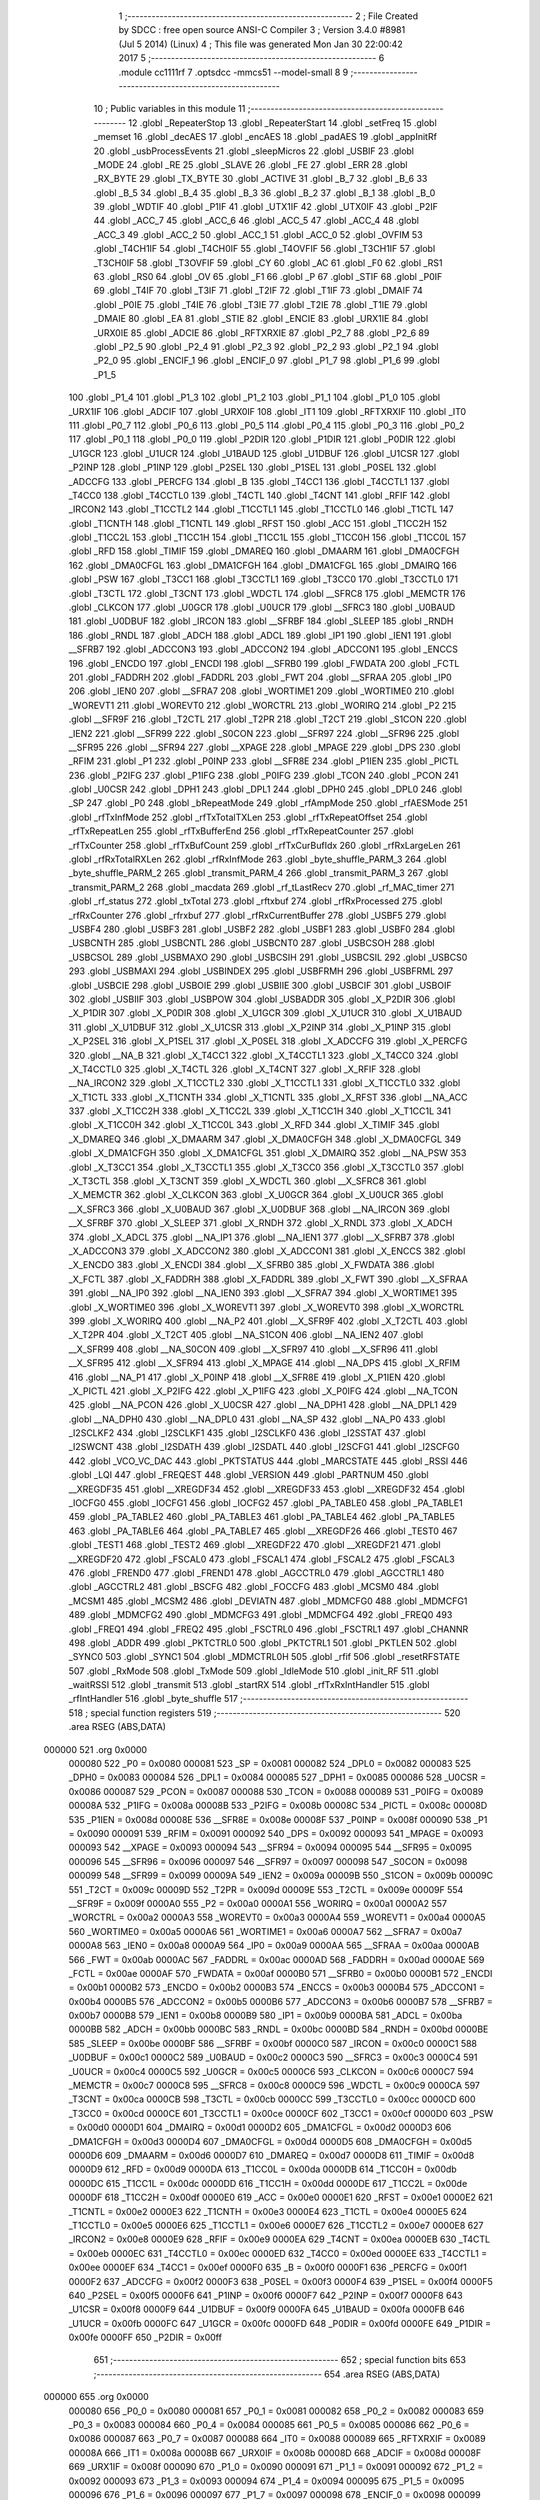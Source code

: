                                      1 ;--------------------------------------------------------
                                      2 ; File Created by SDCC : free open source ANSI-C Compiler
                                      3 ; Version 3.4.0 #8981 (Jul  5 2014) (Linux)
                                      4 ; This file was generated Mon Jan 30 22:00:42 2017
                                      5 ;--------------------------------------------------------
                                      6 	.module cc1111rf
                                      7 	.optsdcc -mmcs51 --model-small
                                      8 	
                                      9 ;--------------------------------------------------------
                                     10 ; Public variables in this module
                                     11 ;--------------------------------------------------------
                                     12 	.globl _RepeaterStop
                                     13 	.globl _RepeaterStart
                                     14 	.globl _setFreq
                                     15 	.globl _memset
                                     16 	.globl _decAES
                                     17 	.globl _encAES
                                     18 	.globl _padAES
                                     19 	.globl _appInitRf
                                     20 	.globl _usbProcessEvents
                                     21 	.globl _sleepMicros
                                     22 	.globl _USBIF
                                     23 	.globl _MODE
                                     24 	.globl _RE
                                     25 	.globl _SLAVE
                                     26 	.globl _FE
                                     27 	.globl _ERR
                                     28 	.globl _RX_BYTE
                                     29 	.globl _TX_BYTE
                                     30 	.globl _ACTIVE
                                     31 	.globl _B_7
                                     32 	.globl _B_6
                                     33 	.globl _B_5
                                     34 	.globl _B_4
                                     35 	.globl _B_3
                                     36 	.globl _B_2
                                     37 	.globl _B_1
                                     38 	.globl _B_0
                                     39 	.globl _WDTIF
                                     40 	.globl _P1IF
                                     41 	.globl _UTX1IF
                                     42 	.globl _UTX0IF
                                     43 	.globl _P2IF
                                     44 	.globl _ACC_7
                                     45 	.globl _ACC_6
                                     46 	.globl _ACC_5
                                     47 	.globl _ACC_4
                                     48 	.globl _ACC_3
                                     49 	.globl _ACC_2
                                     50 	.globl _ACC_1
                                     51 	.globl _ACC_0
                                     52 	.globl _OVFIM
                                     53 	.globl _T4CH1IF
                                     54 	.globl _T4CH0IF
                                     55 	.globl _T4OVFIF
                                     56 	.globl _T3CH1IF
                                     57 	.globl _T3CH0IF
                                     58 	.globl _T3OVFIF
                                     59 	.globl _CY
                                     60 	.globl _AC
                                     61 	.globl _F0
                                     62 	.globl _RS1
                                     63 	.globl _RS0
                                     64 	.globl _OV
                                     65 	.globl _F1
                                     66 	.globl _P
                                     67 	.globl _STIF
                                     68 	.globl _P0IF
                                     69 	.globl _T4IF
                                     70 	.globl _T3IF
                                     71 	.globl _T2IF
                                     72 	.globl _T1IF
                                     73 	.globl _DMAIF
                                     74 	.globl _P0IE
                                     75 	.globl _T4IE
                                     76 	.globl _T3IE
                                     77 	.globl _T2IE
                                     78 	.globl _T1IE
                                     79 	.globl _DMAIE
                                     80 	.globl _EA
                                     81 	.globl _STIE
                                     82 	.globl _ENCIE
                                     83 	.globl _URX1IE
                                     84 	.globl _URX0IE
                                     85 	.globl _ADCIE
                                     86 	.globl _RFTXRXIE
                                     87 	.globl _P2_7
                                     88 	.globl _P2_6
                                     89 	.globl _P2_5
                                     90 	.globl _P2_4
                                     91 	.globl _P2_3
                                     92 	.globl _P2_2
                                     93 	.globl _P2_1
                                     94 	.globl _P2_0
                                     95 	.globl _ENCIF_1
                                     96 	.globl _ENCIF_0
                                     97 	.globl _P1_7
                                     98 	.globl _P1_6
                                     99 	.globl _P1_5
                                    100 	.globl _P1_4
                                    101 	.globl _P1_3
                                    102 	.globl _P1_2
                                    103 	.globl _P1_1
                                    104 	.globl _P1_0
                                    105 	.globl _URX1IF
                                    106 	.globl _ADCIF
                                    107 	.globl _URX0IF
                                    108 	.globl _IT1
                                    109 	.globl _RFTXRXIF
                                    110 	.globl _IT0
                                    111 	.globl _P0_7
                                    112 	.globl _P0_6
                                    113 	.globl _P0_5
                                    114 	.globl _P0_4
                                    115 	.globl _P0_3
                                    116 	.globl _P0_2
                                    117 	.globl _P0_1
                                    118 	.globl _P0_0
                                    119 	.globl _P2DIR
                                    120 	.globl _P1DIR
                                    121 	.globl _P0DIR
                                    122 	.globl _U1GCR
                                    123 	.globl _U1UCR
                                    124 	.globl _U1BAUD
                                    125 	.globl _U1DBUF
                                    126 	.globl _U1CSR
                                    127 	.globl _P2INP
                                    128 	.globl _P1INP
                                    129 	.globl _P2SEL
                                    130 	.globl _P1SEL
                                    131 	.globl _P0SEL
                                    132 	.globl _ADCCFG
                                    133 	.globl _PERCFG
                                    134 	.globl _B
                                    135 	.globl _T4CC1
                                    136 	.globl _T4CCTL1
                                    137 	.globl _T4CC0
                                    138 	.globl _T4CCTL0
                                    139 	.globl _T4CTL
                                    140 	.globl _T4CNT
                                    141 	.globl _RFIF
                                    142 	.globl _IRCON2
                                    143 	.globl _T1CCTL2
                                    144 	.globl _T1CCTL1
                                    145 	.globl _T1CCTL0
                                    146 	.globl _T1CTL
                                    147 	.globl _T1CNTH
                                    148 	.globl _T1CNTL
                                    149 	.globl _RFST
                                    150 	.globl _ACC
                                    151 	.globl _T1CC2H
                                    152 	.globl _T1CC2L
                                    153 	.globl _T1CC1H
                                    154 	.globl _T1CC1L
                                    155 	.globl _T1CC0H
                                    156 	.globl _T1CC0L
                                    157 	.globl _RFD
                                    158 	.globl _TIMIF
                                    159 	.globl _DMAREQ
                                    160 	.globl _DMAARM
                                    161 	.globl _DMA0CFGH
                                    162 	.globl _DMA0CFGL
                                    163 	.globl _DMA1CFGH
                                    164 	.globl _DMA1CFGL
                                    165 	.globl _DMAIRQ
                                    166 	.globl _PSW
                                    167 	.globl _T3CC1
                                    168 	.globl _T3CCTL1
                                    169 	.globl _T3CC0
                                    170 	.globl _T3CCTL0
                                    171 	.globl _T3CTL
                                    172 	.globl _T3CNT
                                    173 	.globl _WDCTL
                                    174 	.globl __SFRC8
                                    175 	.globl _MEMCTR
                                    176 	.globl _CLKCON
                                    177 	.globl _U0GCR
                                    178 	.globl _U0UCR
                                    179 	.globl __SFRC3
                                    180 	.globl _U0BAUD
                                    181 	.globl _U0DBUF
                                    182 	.globl _IRCON
                                    183 	.globl __SFRBF
                                    184 	.globl _SLEEP
                                    185 	.globl _RNDH
                                    186 	.globl _RNDL
                                    187 	.globl _ADCH
                                    188 	.globl _ADCL
                                    189 	.globl _IP1
                                    190 	.globl _IEN1
                                    191 	.globl __SFRB7
                                    192 	.globl _ADCCON3
                                    193 	.globl _ADCCON2
                                    194 	.globl _ADCCON1
                                    195 	.globl _ENCCS
                                    196 	.globl _ENCDO
                                    197 	.globl _ENCDI
                                    198 	.globl __SFRB0
                                    199 	.globl _FWDATA
                                    200 	.globl _FCTL
                                    201 	.globl _FADDRH
                                    202 	.globl _FADDRL
                                    203 	.globl _FWT
                                    204 	.globl __SFRAA
                                    205 	.globl _IP0
                                    206 	.globl _IEN0
                                    207 	.globl __SFRA7
                                    208 	.globl _WORTIME1
                                    209 	.globl _WORTIME0
                                    210 	.globl _WOREVT1
                                    211 	.globl _WOREVT0
                                    212 	.globl _WORCTRL
                                    213 	.globl _WORIRQ
                                    214 	.globl _P2
                                    215 	.globl __SFR9F
                                    216 	.globl _T2CTL
                                    217 	.globl _T2PR
                                    218 	.globl _T2CT
                                    219 	.globl _S1CON
                                    220 	.globl _IEN2
                                    221 	.globl __SFR99
                                    222 	.globl _S0CON
                                    223 	.globl __SFR97
                                    224 	.globl __SFR96
                                    225 	.globl __SFR95
                                    226 	.globl __SFR94
                                    227 	.globl __XPAGE
                                    228 	.globl _MPAGE
                                    229 	.globl _DPS
                                    230 	.globl _RFIM
                                    231 	.globl _P1
                                    232 	.globl _P0INP
                                    233 	.globl __SFR8E
                                    234 	.globl _P1IEN
                                    235 	.globl _PICTL
                                    236 	.globl _P2IFG
                                    237 	.globl _P1IFG
                                    238 	.globl _P0IFG
                                    239 	.globl _TCON
                                    240 	.globl _PCON
                                    241 	.globl _U0CSR
                                    242 	.globl _DPH1
                                    243 	.globl _DPL1
                                    244 	.globl _DPH0
                                    245 	.globl _DPL0
                                    246 	.globl _SP
                                    247 	.globl _P0
                                    248 	.globl _bRepeatMode
                                    249 	.globl _rfAmpMode
                                    250 	.globl _rfAESMode
                                    251 	.globl _rfTxInfMode
                                    252 	.globl _rfTxTotalTXLen
                                    253 	.globl _rfTxRepeatOffset
                                    254 	.globl _rfTxRepeatLen
                                    255 	.globl _rfTxBufferEnd
                                    256 	.globl _rfTxRepeatCounter
                                    257 	.globl _rfTxCounter
                                    258 	.globl _rfTxBufCount
                                    259 	.globl _rfTxCurBufIdx
                                    260 	.globl _rfRxLargeLen
                                    261 	.globl _rfRxTotalRXLen
                                    262 	.globl _rfRxInfMode
                                    263 	.globl _byte_shuffle_PARM_3
                                    264 	.globl _byte_shuffle_PARM_2
                                    265 	.globl _transmit_PARM_4
                                    266 	.globl _transmit_PARM_3
                                    267 	.globl _transmit_PARM_2
                                    268 	.globl _macdata
                                    269 	.globl _rf_tLastRecv
                                    270 	.globl _rf_MAC_timer
                                    271 	.globl _rf_status
                                    272 	.globl _txTotal
                                    273 	.globl _rftxbuf
                                    274 	.globl _rfRxProcessed
                                    275 	.globl _rfRxCounter
                                    276 	.globl _rfrxbuf
                                    277 	.globl _rfRxCurrentBuffer
                                    278 	.globl _USBF5
                                    279 	.globl _USBF4
                                    280 	.globl _USBF3
                                    281 	.globl _USBF2
                                    282 	.globl _USBF1
                                    283 	.globl _USBF0
                                    284 	.globl _USBCNTH
                                    285 	.globl _USBCNTL
                                    286 	.globl _USBCNT0
                                    287 	.globl _USBCSOH
                                    288 	.globl _USBCSOL
                                    289 	.globl _USBMAXO
                                    290 	.globl _USBCSIH
                                    291 	.globl _USBCSIL
                                    292 	.globl _USBCS0
                                    293 	.globl _USBMAXI
                                    294 	.globl _USBINDEX
                                    295 	.globl _USBFRMH
                                    296 	.globl _USBFRML
                                    297 	.globl _USBCIE
                                    298 	.globl _USBOIE
                                    299 	.globl _USBIIE
                                    300 	.globl _USBCIF
                                    301 	.globl _USBOIF
                                    302 	.globl _USBIIF
                                    303 	.globl _USBPOW
                                    304 	.globl _USBADDR
                                    305 	.globl _X_P2DIR
                                    306 	.globl _X_P1DIR
                                    307 	.globl _X_P0DIR
                                    308 	.globl _X_U1GCR
                                    309 	.globl _X_U1UCR
                                    310 	.globl _X_U1BAUD
                                    311 	.globl _X_U1DBUF
                                    312 	.globl _X_U1CSR
                                    313 	.globl _X_P2INP
                                    314 	.globl _X_P1INP
                                    315 	.globl _X_P2SEL
                                    316 	.globl _X_P1SEL
                                    317 	.globl _X_P0SEL
                                    318 	.globl _X_ADCCFG
                                    319 	.globl _X_PERCFG
                                    320 	.globl __NA_B
                                    321 	.globl _X_T4CC1
                                    322 	.globl _X_T4CCTL1
                                    323 	.globl _X_T4CC0
                                    324 	.globl _X_T4CCTL0
                                    325 	.globl _X_T4CTL
                                    326 	.globl _X_T4CNT
                                    327 	.globl _X_RFIF
                                    328 	.globl __NA_IRCON2
                                    329 	.globl _X_T1CCTL2
                                    330 	.globl _X_T1CCTL1
                                    331 	.globl _X_T1CCTL0
                                    332 	.globl _X_T1CTL
                                    333 	.globl _X_T1CNTH
                                    334 	.globl _X_T1CNTL
                                    335 	.globl _X_RFST
                                    336 	.globl __NA_ACC
                                    337 	.globl _X_T1CC2H
                                    338 	.globl _X_T1CC2L
                                    339 	.globl _X_T1CC1H
                                    340 	.globl _X_T1CC1L
                                    341 	.globl _X_T1CC0H
                                    342 	.globl _X_T1CC0L
                                    343 	.globl _X_RFD
                                    344 	.globl _X_TIMIF
                                    345 	.globl _X_DMAREQ
                                    346 	.globl _X_DMAARM
                                    347 	.globl _X_DMA0CFGH
                                    348 	.globl _X_DMA0CFGL
                                    349 	.globl _X_DMA1CFGH
                                    350 	.globl _X_DMA1CFGL
                                    351 	.globl _X_DMAIRQ
                                    352 	.globl __NA_PSW
                                    353 	.globl _X_T3CC1
                                    354 	.globl _X_T3CCTL1
                                    355 	.globl _X_T3CC0
                                    356 	.globl _X_T3CCTL0
                                    357 	.globl _X_T3CTL
                                    358 	.globl _X_T3CNT
                                    359 	.globl _X_WDCTL
                                    360 	.globl __X_SFRC8
                                    361 	.globl _X_MEMCTR
                                    362 	.globl _X_CLKCON
                                    363 	.globl _X_U0GCR
                                    364 	.globl _X_U0UCR
                                    365 	.globl __X_SFRC3
                                    366 	.globl _X_U0BAUD
                                    367 	.globl _X_U0DBUF
                                    368 	.globl __NA_IRCON
                                    369 	.globl __X_SFRBF
                                    370 	.globl _X_SLEEP
                                    371 	.globl _X_RNDH
                                    372 	.globl _X_RNDL
                                    373 	.globl _X_ADCH
                                    374 	.globl _X_ADCL
                                    375 	.globl __NA_IP1
                                    376 	.globl __NA_IEN1
                                    377 	.globl __X_SFRB7
                                    378 	.globl _X_ADCCON3
                                    379 	.globl _X_ADCCON2
                                    380 	.globl _X_ADCCON1
                                    381 	.globl _X_ENCCS
                                    382 	.globl _X_ENCDO
                                    383 	.globl _X_ENCDI
                                    384 	.globl __X_SFRB0
                                    385 	.globl _X_FWDATA
                                    386 	.globl _X_FCTL
                                    387 	.globl _X_FADDRH
                                    388 	.globl _X_FADDRL
                                    389 	.globl _X_FWT
                                    390 	.globl __X_SFRAA
                                    391 	.globl __NA_IP0
                                    392 	.globl __NA_IEN0
                                    393 	.globl __X_SFRA7
                                    394 	.globl _X_WORTIME1
                                    395 	.globl _X_WORTIME0
                                    396 	.globl _X_WOREVT1
                                    397 	.globl _X_WOREVT0
                                    398 	.globl _X_WORCTRL
                                    399 	.globl _X_WORIRQ
                                    400 	.globl __NA_P2
                                    401 	.globl __X_SFR9F
                                    402 	.globl _X_T2CTL
                                    403 	.globl _X_T2PR
                                    404 	.globl _X_T2CT
                                    405 	.globl __NA_S1CON
                                    406 	.globl __NA_IEN2
                                    407 	.globl __X_SFR99
                                    408 	.globl __NA_S0CON
                                    409 	.globl __X_SFR97
                                    410 	.globl __X_SFR96
                                    411 	.globl __X_SFR95
                                    412 	.globl __X_SFR94
                                    413 	.globl _X_MPAGE
                                    414 	.globl __NA_DPS
                                    415 	.globl _X_RFIM
                                    416 	.globl __NA_P1
                                    417 	.globl _X_P0INP
                                    418 	.globl __X_SFR8E
                                    419 	.globl _X_P1IEN
                                    420 	.globl _X_PICTL
                                    421 	.globl _X_P2IFG
                                    422 	.globl _X_P1IFG
                                    423 	.globl _X_P0IFG
                                    424 	.globl __NA_TCON
                                    425 	.globl __NA_PCON
                                    426 	.globl _X_U0CSR
                                    427 	.globl __NA_DPH1
                                    428 	.globl __NA_DPL1
                                    429 	.globl __NA_DPH0
                                    430 	.globl __NA_DPL0
                                    431 	.globl __NA_SP
                                    432 	.globl __NA_P0
                                    433 	.globl _I2SCLKF2
                                    434 	.globl _I2SCLKF1
                                    435 	.globl _I2SCLKF0
                                    436 	.globl _I2SSTAT
                                    437 	.globl _I2SWCNT
                                    438 	.globl _I2SDATH
                                    439 	.globl _I2SDATL
                                    440 	.globl _I2SCFG1
                                    441 	.globl _I2SCFG0
                                    442 	.globl _VCO_VC_DAC
                                    443 	.globl _PKTSTATUS
                                    444 	.globl _MARCSTATE
                                    445 	.globl _RSSI
                                    446 	.globl _LQI
                                    447 	.globl _FREQEST
                                    448 	.globl _VERSION
                                    449 	.globl _PARTNUM
                                    450 	.globl __XREGDF35
                                    451 	.globl __XREGDF34
                                    452 	.globl __XREGDF33
                                    453 	.globl __XREGDF32
                                    454 	.globl _IOCFG0
                                    455 	.globl _IOCFG1
                                    456 	.globl _IOCFG2
                                    457 	.globl _PA_TABLE0
                                    458 	.globl _PA_TABLE1
                                    459 	.globl _PA_TABLE2
                                    460 	.globl _PA_TABLE3
                                    461 	.globl _PA_TABLE4
                                    462 	.globl _PA_TABLE5
                                    463 	.globl _PA_TABLE6
                                    464 	.globl _PA_TABLE7
                                    465 	.globl __XREGDF26
                                    466 	.globl _TEST0
                                    467 	.globl _TEST1
                                    468 	.globl _TEST2
                                    469 	.globl __XREGDF22
                                    470 	.globl __XREGDF21
                                    471 	.globl __XREGDF20
                                    472 	.globl _FSCAL0
                                    473 	.globl _FSCAL1
                                    474 	.globl _FSCAL2
                                    475 	.globl _FSCAL3
                                    476 	.globl _FREND0
                                    477 	.globl _FREND1
                                    478 	.globl _AGCCTRL0
                                    479 	.globl _AGCCTRL1
                                    480 	.globl _AGCCTRL2
                                    481 	.globl _BSCFG
                                    482 	.globl _FOCCFG
                                    483 	.globl _MCSM0
                                    484 	.globl _MCSM1
                                    485 	.globl _MCSM2
                                    486 	.globl _DEVIATN
                                    487 	.globl _MDMCFG0
                                    488 	.globl _MDMCFG1
                                    489 	.globl _MDMCFG2
                                    490 	.globl _MDMCFG3
                                    491 	.globl _MDMCFG4
                                    492 	.globl _FREQ0
                                    493 	.globl _FREQ1
                                    494 	.globl _FREQ2
                                    495 	.globl _FSCTRL0
                                    496 	.globl _FSCTRL1
                                    497 	.globl _CHANNR
                                    498 	.globl _ADDR
                                    499 	.globl _PKTCTRL0
                                    500 	.globl _PKTCTRL1
                                    501 	.globl _PKTLEN
                                    502 	.globl _SYNC0
                                    503 	.globl _SYNC1
                                    504 	.globl _MDMCTRL0H
                                    505 	.globl _rfif
                                    506 	.globl _resetRFSTATE
                                    507 	.globl _RxMode
                                    508 	.globl _TxMode
                                    509 	.globl _IdleMode
                                    510 	.globl _init_RF
                                    511 	.globl _waitRSSI
                                    512 	.globl _transmit
                                    513 	.globl _startRX
                                    514 	.globl _rfTxRxIntHandler
                                    515 	.globl _rfIntHandler
                                    516 	.globl _byte_shuffle
                                    517 ;--------------------------------------------------------
                                    518 ; special function registers
                                    519 ;--------------------------------------------------------
                                    520 	.area RSEG    (ABS,DATA)
      000000                        521 	.org 0x0000
                           000080   522 _P0	=	0x0080
                           000081   523 _SP	=	0x0081
                           000082   524 _DPL0	=	0x0082
                           000083   525 _DPH0	=	0x0083
                           000084   526 _DPL1	=	0x0084
                           000085   527 _DPH1	=	0x0085
                           000086   528 _U0CSR	=	0x0086
                           000087   529 _PCON	=	0x0087
                           000088   530 _TCON	=	0x0088
                           000089   531 _P0IFG	=	0x0089
                           00008A   532 _P1IFG	=	0x008a
                           00008B   533 _P2IFG	=	0x008b
                           00008C   534 _PICTL	=	0x008c
                           00008D   535 _P1IEN	=	0x008d
                           00008E   536 __SFR8E	=	0x008e
                           00008F   537 _P0INP	=	0x008f
                           000090   538 _P1	=	0x0090
                           000091   539 _RFIM	=	0x0091
                           000092   540 _DPS	=	0x0092
                           000093   541 _MPAGE	=	0x0093
                           000093   542 __XPAGE	=	0x0093
                           000094   543 __SFR94	=	0x0094
                           000095   544 __SFR95	=	0x0095
                           000096   545 __SFR96	=	0x0096
                           000097   546 __SFR97	=	0x0097
                           000098   547 _S0CON	=	0x0098
                           000099   548 __SFR99	=	0x0099
                           00009A   549 _IEN2	=	0x009a
                           00009B   550 _S1CON	=	0x009b
                           00009C   551 _T2CT	=	0x009c
                           00009D   552 _T2PR	=	0x009d
                           00009E   553 _T2CTL	=	0x009e
                           00009F   554 __SFR9F	=	0x009f
                           0000A0   555 _P2	=	0x00a0
                           0000A1   556 _WORIRQ	=	0x00a1
                           0000A2   557 _WORCTRL	=	0x00a2
                           0000A3   558 _WOREVT0	=	0x00a3
                           0000A4   559 _WOREVT1	=	0x00a4
                           0000A5   560 _WORTIME0	=	0x00a5
                           0000A6   561 _WORTIME1	=	0x00a6
                           0000A7   562 __SFRA7	=	0x00a7
                           0000A8   563 _IEN0	=	0x00a8
                           0000A9   564 _IP0	=	0x00a9
                           0000AA   565 __SFRAA	=	0x00aa
                           0000AB   566 _FWT	=	0x00ab
                           0000AC   567 _FADDRL	=	0x00ac
                           0000AD   568 _FADDRH	=	0x00ad
                           0000AE   569 _FCTL	=	0x00ae
                           0000AF   570 _FWDATA	=	0x00af
                           0000B0   571 __SFRB0	=	0x00b0
                           0000B1   572 _ENCDI	=	0x00b1
                           0000B2   573 _ENCDO	=	0x00b2
                           0000B3   574 _ENCCS	=	0x00b3
                           0000B4   575 _ADCCON1	=	0x00b4
                           0000B5   576 _ADCCON2	=	0x00b5
                           0000B6   577 _ADCCON3	=	0x00b6
                           0000B7   578 __SFRB7	=	0x00b7
                           0000B8   579 _IEN1	=	0x00b8
                           0000B9   580 _IP1	=	0x00b9
                           0000BA   581 _ADCL	=	0x00ba
                           0000BB   582 _ADCH	=	0x00bb
                           0000BC   583 _RNDL	=	0x00bc
                           0000BD   584 _RNDH	=	0x00bd
                           0000BE   585 _SLEEP	=	0x00be
                           0000BF   586 __SFRBF	=	0x00bf
                           0000C0   587 _IRCON	=	0x00c0
                           0000C1   588 _U0DBUF	=	0x00c1
                           0000C2   589 _U0BAUD	=	0x00c2
                           0000C3   590 __SFRC3	=	0x00c3
                           0000C4   591 _U0UCR	=	0x00c4
                           0000C5   592 _U0GCR	=	0x00c5
                           0000C6   593 _CLKCON	=	0x00c6
                           0000C7   594 _MEMCTR	=	0x00c7
                           0000C8   595 __SFRC8	=	0x00c8
                           0000C9   596 _WDCTL	=	0x00c9
                           0000CA   597 _T3CNT	=	0x00ca
                           0000CB   598 _T3CTL	=	0x00cb
                           0000CC   599 _T3CCTL0	=	0x00cc
                           0000CD   600 _T3CC0	=	0x00cd
                           0000CE   601 _T3CCTL1	=	0x00ce
                           0000CF   602 _T3CC1	=	0x00cf
                           0000D0   603 _PSW	=	0x00d0
                           0000D1   604 _DMAIRQ	=	0x00d1
                           0000D2   605 _DMA1CFGL	=	0x00d2
                           0000D3   606 _DMA1CFGH	=	0x00d3
                           0000D4   607 _DMA0CFGL	=	0x00d4
                           0000D5   608 _DMA0CFGH	=	0x00d5
                           0000D6   609 _DMAARM	=	0x00d6
                           0000D7   610 _DMAREQ	=	0x00d7
                           0000D8   611 _TIMIF	=	0x00d8
                           0000D9   612 _RFD	=	0x00d9
                           0000DA   613 _T1CC0L	=	0x00da
                           0000DB   614 _T1CC0H	=	0x00db
                           0000DC   615 _T1CC1L	=	0x00dc
                           0000DD   616 _T1CC1H	=	0x00dd
                           0000DE   617 _T1CC2L	=	0x00de
                           0000DF   618 _T1CC2H	=	0x00df
                           0000E0   619 _ACC	=	0x00e0
                           0000E1   620 _RFST	=	0x00e1
                           0000E2   621 _T1CNTL	=	0x00e2
                           0000E3   622 _T1CNTH	=	0x00e3
                           0000E4   623 _T1CTL	=	0x00e4
                           0000E5   624 _T1CCTL0	=	0x00e5
                           0000E6   625 _T1CCTL1	=	0x00e6
                           0000E7   626 _T1CCTL2	=	0x00e7
                           0000E8   627 _IRCON2	=	0x00e8
                           0000E9   628 _RFIF	=	0x00e9
                           0000EA   629 _T4CNT	=	0x00ea
                           0000EB   630 _T4CTL	=	0x00eb
                           0000EC   631 _T4CCTL0	=	0x00ec
                           0000ED   632 _T4CC0	=	0x00ed
                           0000EE   633 _T4CCTL1	=	0x00ee
                           0000EF   634 _T4CC1	=	0x00ef
                           0000F0   635 _B	=	0x00f0
                           0000F1   636 _PERCFG	=	0x00f1
                           0000F2   637 _ADCCFG	=	0x00f2
                           0000F3   638 _P0SEL	=	0x00f3
                           0000F4   639 _P1SEL	=	0x00f4
                           0000F5   640 _P2SEL	=	0x00f5
                           0000F6   641 _P1INP	=	0x00f6
                           0000F7   642 _P2INP	=	0x00f7
                           0000F8   643 _U1CSR	=	0x00f8
                           0000F9   644 _U1DBUF	=	0x00f9
                           0000FA   645 _U1BAUD	=	0x00fa
                           0000FB   646 _U1UCR	=	0x00fb
                           0000FC   647 _U1GCR	=	0x00fc
                           0000FD   648 _P0DIR	=	0x00fd
                           0000FE   649 _P1DIR	=	0x00fe
                           0000FF   650 _P2DIR	=	0x00ff
                                    651 ;--------------------------------------------------------
                                    652 ; special function bits
                                    653 ;--------------------------------------------------------
                                    654 	.area RSEG    (ABS,DATA)
      000000                        655 	.org 0x0000
                           000080   656 _P0_0	=	0x0080
                           000081   657 _P0_1	=	0x0081
                           000082   658 _P0_2	=	0x0082
                           000083   659 _P0_3	=	0x0083
                           000084   660 _P0_4	=	0x0084
                           000085   661 _P0_5	=	0x0085
                           000086   662 _P0_6	=	0x0086
                           000087   663 _P0_7	=	0x0087
                           000088   664 _IT0	=	0x0088
                           000089   665 _RFTXRXIF	=	0x0089
                           00008A   666 _IT1	=	0x008a
                           00008B   667 _URX0IF	=	0x008b
                           00008D   668 _ADCIF	=	0x008d
                           00008F   669 _URX1IF	=	0x008f
                           000090   670 _P1_0	=	0x0090
                           000091   671 _P1_1	=	0x0091
                           000092   672 _P1_2	=	0x0092
                           000093   673 _P1_3	=	0x0093
                           000094   674 _P1_4	=	0x0094
                           000095   675 _P1_5	=	0x0095
                           000096   676 _P1_6	=	0x0096
                           000097   677 _P1_7	=	0x0097
                           000098   678 _ENCIF_0	=	0x0098
                           000099   679 _ENCIF_1	=	0x0099
                           0000A0   680 _P2_0	=	0x00a0
                           0000A1   681 _P2_1	=	0x00a1
                           0000A2   682 _P2_2	=	0x00a2
                           0000A3   683 _P2_3	=	0x00a3
                           0000A4   684 _P2_4	=	0x00a4
                           0000A5   685 _P2_5	=	0x00a5
                           0000A6   686 _P2_6	=	0x00a6
                           0000A7   687 _P2_7	=	0x00a7
                           0000A8   688 _RFTXRXIE	=	0x00a8
                           0000A9   689 _ADCIE	=	0x00a9
                           0000AA   690 _URX0IE	=	0x00aa
                           0000AB   691 _URX1IE	=	0x00ab
                           0000AC   692 _ENCIE	=	0x00ac
                           0000AD   693 _STIE	=	0x00ad
                           0000AF   694 _EA	=	0x00af
                           0000B8   695 _DMAIE	=	0x00b8
                           0000B9   696 _T1IE	=	0x00b9
                           0000BA   697 _T2IE	=	0x00ba
                           0000BB   698 _T3IE	=	0x00bb
                           0000BC   699 _T4IE	=	0x00bc
                           0000BD   700 _P0IE	=	0x00bd
                           0000C0   701 _DMAIF	=	0x00c0
                           0000C1   702 _T1IF	=	0x00c1
                           0000C2   703 _T2IF	=	0x00c2
                           0000C3   704 _T3IF	=	0x00c3
                           0000C4   705 _T4IF	=	0x00c4
                           0000C5   706 _P0IF	=	0x00c5
                           0000C7   707 _STIF	=	0x00c7
                           0000D0   708 _P	=	0x00d0
                           0000D1   709 _F1	=	0x00d1
                           0000D2   710 _OV	=	0x00d2
                           0000D3   711 _RS0	=	0x00d3
                           0000D4   712 _RS1	=	0x00d4
                           0000D5   713 _F0	=	0x00d5
                           0000D6   714 _AC	=	0x00d6
                           0000D7   715 _CY	=	0x00d7
                           0000D8   716 _T3OVFIF	=	0x00d8
                           0000D9   717 _T3CH0IF	=	0x00d9
                           0000DA   718 _T3CH1IF	=	0x00da
                           0000DB   719 _T4OVFIF	=	0x00db
                           0000DC   720 _T4CH0IF	=	0x00dc
                           0000DD   721 _T4CH1IF	=	0x00dd
                           0000DE   722 _OVFIM	=	0x00de
                           0000E0   723 _ACC_0	=	0x00e0
                           0000E1   724 _ACC_1	=	0x00e1
                           0000E2   725 _ACC_2	=	0x00e2
                           0000E3   726 _ACC_3	=	0x00e3
                           0000E4   727 _ACC_4	=	0x00e4
                           0000E5   728 _ACC_5	=	0x00e5
                           0000E6   729 _ACC_6	=	0x00e6
                           0000E7   730 _ACC_7	=	0x00e7
                           0000E8   731 _P2IF	=	0x00e8
                           0000E9   732 _UTX0IF	=	0x00e9
                           0000EA   733 _UTX1IF	=	0x00ea
                           0000EB   734 _P1IF	=	0x00eb
                           0000EC   735 _WDTIF	=	0x00ec
                           0000F0   736 _B_0	=	0x00f0
                           0000F1   737 _B_1	=	0x00f1
                           0000F2   738 _B_2	=	0x00f2
                           0000F3   739 _B_3	=	0x00f3
                           0000F4   740 _B_4	=	0x00f4
                           0000F5   741 _B_5	=	0x00f5
                           0000F6   742 _B_6	=	0x00f6
                           0000F7   743 _B_7	=	0x00f7
                           0000F8   744 _ACTIVE	=	0x00f8
                           0000F9   745 _TX_BYTE	=	0x00f9
                           0000FA   746 _RX_BYTE	=	0x00fa
                           0000FB   747 _ERR	=	0x00fb
                           0000FC   748 _FE	=	0x00fc
                           0000FD   749 _SLAVE	=	0x00fd
                           0000FE   750 _RE	=	0x00fe
                           0000FF   751 _MODE	=	0x00ff
                           0000E8   752 _USBIF	=	0x00e8
                                    753 ;--------------------------------------------------------
                                    754 ; overlayable register banks
                                    755 ;--------------------------------------------------------
                                    756 	.area REG_BANK_0	(REL,OVR,DATA)
      000000                        757 	.ds 8
                                    758 ;--------------------------------------------------------
                                    759 ; overlayable bit register bank
                                    760 ;--------------------------------------------------------
                                    761 	.area BIT_BANK	(REL,OVR,DATA)
      000020                        762 bits:
      000020                        763 	.ds 1
                           008000   764 	b0 = bits[0]
                           008100   765 	b1 = bits[1]
                           008200   766 	b2 = bits[2]
                           008300   767 	b3 = bits[3]
                           008400   768 	b4 = bits[4]
                           008500   769 	b5 = bits[5]
                           008600   770 	b6 = bits[6]
                           008700   771 	b7 = bits[7]
                                    772 ;--------------------------------------------------------
                                    773 ; internal ram data
                                    774 ;--------------------------------------------------------
                                    775 	.area DSEG    (DATA)
      00000A                        776 _rfif::
      00000A                        777 	.ds 1
      00000B                        778 _transmit_sloc0_1_0:
      00000B                        779 	.ds 2
      00000D                        780 _rfIntHandler_encoffset_1_136:
      00000D                        781 	.ds 1
                                    782 ;--------------------------------------------------------
                                    783 ; overlayable items in internal ram 
                                    784 ;--------------------------------------------------------
                                    785 ;--------------------------------------------------------
                                    786 ; indirectly addressable internal ram data
                                    787 ;--------------------------------------------------------
                                    788 	.area ISEG    (DATA)
                                    789 ;--------------------------------------------------------
                                    790 ; absolute internal ram data
                                    791 ;--------------------------------------------------------
                                    792 	.area IABS    (ABS,DATA)
                                    793 	.area IABS    (ABS,DATA)
                                    794 ;--------------------------------------------------------
                                    795 ; bit data
                                    796 ;--------------------------------------------------------
                                    797 	.area BSEG    (BIT)
                                    798 ;--------------------------------------------------------
                                    799 ; paged external ram data
                                    800 ;--------------------------------------------------------
                                    801 	.area PSEG    (PAG,XDATA)
                                    802 ;--------------------------------------------------------
                                    803 ; external ram data
                                    804 ;--------------------------------------------------------
                                    805 	.area XSEG    (XDATA)
                           00DF02   806 _MDMCTRL0H	=	0xdf02
                           00DF00   807 _SYNC1	=	0xdf00
                           00DF01   808 _SYNC0	=	0xdf01
                           00DF02   809 _PKTLEN	=	0xdf02
                           00DF03   810 _PKTCTRL1	=	0xdf03
                           00DF04   811 _PKTCTRL0	=	0xdf04
                           00DF05   812 _ADDR	=	0xdf05
                           00DF06   813 _CHANNR	=	0xdf06
                           00DF07   814 _FSCTRL1	=	0xdf07
                           00DF08   815 _FSCTRL0	=	0xdf08
                           00DF09   816 _FREQ2	=	0xdf09
                           00DF0A   817 _FREQ1	=	0xdf0a
                           00DF0B   818 _FREQ0	=	0xdf0b
                           00DF0C   819 _MDMCFG4	=	0xdf0c
                           00DF0D   820 _MDMCFG3	=	0xdf0d
                           00DF0E   821 _MDMCFG2	=	0xdf0e
                           00DF0F   822 _MDMCFG1	=	0xdf0f
                           00DF10   823 _MDMCFG0	=	0xdf10
                           00DF11   824 _DEVIATN	=	0xdf11
                           00DF12   825 _MCSM2	=	0xdf12
                           00DF13   826 _MCSM1	=	0xdf13
                           00DF14   827 _MCSM0	=	0xdf14
                           00DF15   828 _FOCCFG	=	0xdf15
                           00DF16   829 _BSCFG	=	0xdf16
                           00DF17   830 _AGCCTRL2	=	0xdf17
                           00DF18   831 _AGCCTRL1	=	0xdf18
                           00DF19   832 _AGCCTRL0	=	0xdf19
                           00DF1A   833 _FREND1	=	0xdf1a
                           00DF1B   834 _FREND0	=	0xdf1b
                           00DF1C   835 _FSCAL3	=	0xdf1c
                           00DF1D   836 _FSCAL2	=	0xdf1d
                           00DF1E   837 _FSCAL1	=	0xdf1e
                           00DF1F   838 _FSCAL0	=	0xdf1f
                           00DF20   839 __XREGDF20	=	0xdf20
                           00DF21   840 __XREGDF21	=	0xdf21
                           00DF22   841 __XREGDF22	=	0xdf22
                           00DF23   842 _TEST2	=	0xdf23
                           00DF24   843 _TEST1	=	0xdf24
                           00DF25   844 _TEST0	=	0xdf25
                           00DF26   845 __XREGDF26	=	0xdf26
                           00DF27   846 _PA_TABLE7	=	0xdf27
                           00DF28   847 _PA_TABLE6	=	0xdf28
                           00DF29   848 _PA_TABLE5	=	0xdf29
                           00DF2A   849 _PA_TABLE4	=	0xdf2a
                           00DF2B   850 _PA_TABLE3	=	0xdf2b
                           00DF2C   851 _PA_TABLE2	=	0xdf2c
                           00DF2D   852 _PA_TABLE1	=	0xdf2d
                           00DF2E   853 _PA_TABLE0	=	0xdf2e
                           00DF2F   854 _IOCFG2	=	0xdf2f
                           00DF30   855 _IOCFG1	=	0xdf30
                           00DF31   856 _IOCFG0	=	0xdf31
                           00DF32   857 __XREGDF32	=	0xdf32
                           00DF33   858 __XREGDF33	=	0xdf33
                           00DF34   859 __XREGDF34	=	0xdf34
                           00DF35   860 __XREGDF35	=	0xdf35
                           00DF36   861 _PARTNUM	=	0xdf36
                           00DF37   862 _VERSION	=	0xdf37
                           00DF38   863 _FREQEST	=	0xdf38
                           00DF39   864 _LQI	=	0xdf39
                           00DF3A   865 _RSSI	=	0xdf3a
                           00DF3B   866 _MARCSTATE	=	0xdf3b
                           00DF3C   867 _PKTSTATUS	=	0xdf3c
                           00DF3D   868 _VCO_VC_DAC	=	0xdf3d
                           00DF40   869 _I2SCFG0	=	0xdf40
                           00DF41   870 _I2SCFG1	=	0xdf41
                           00DF42   871 _I2SDATL	=	0xdf42
                           00DF43   872 _I2SDATH	=	0xdf43
                           00DF44   873 _I2SWCNT	=	0xdf44
                           00DF45   874 _I2SSTAT	=	0xdf45
                           00DF46   875 _I2SCLKF0	=	0xdf46
                           00DF47   876 _I2SCLKF1	=	0xdf47
                           00DF48   877 _I2SCLKF2	=	0xdf48
                           00DF80   878 __NA_P0	=	0xdf80
                           00DF81   879 __NA_SP	=	0xdf81
                           00DF82   880 __NA_DPL0	=	0xdf82
                           00DF83   881 __NA_DPH0	=	0xdf83
                           00DF84   882 __NA_DPL1	=	0xdf84
                           00DF85   883 __NA_DPH1	=	0xdf85
                           00DF86   884 _X_U0CSR	=	0xdf86
                           00DF87   885 __NA_PCON	=	0xdf87
                           00DF88   886 __NA_TCON	=	0xdf88
                           00DF89   887 _X_P0IFG	=	0xdf89
                           00DF8A   888 _X_P1IFG	=	0xdf8a
                           00DF8B   889 _X_P2IFG	=	0xdf8b
                           00DF8C   890 _X_PICTL	=	0xdf8c
                           00DF8D   891 _X_P1IEN	=	0xdf8d
                           00DF8E   892 __X_SFR8E	=	0xdf8e
                           00DF8F   893 _X_P0INP	=	0xdf8f
                           00DF90   894 __NA_P1	=	0xdf90
                           00DF91   895 _X_RFIM	=	0xdf91
                           00DF92   896 __NA_DPS	=	0xdf92
                           00DF93   897 _X_MPAGE	=	0xdf93
                           00DF94   898 __X_SFR94	=	0xdf94
                           00DF95   899 __X_SFR95	=	0xdf95
                           00DF96   900 __X_SFR96	=	0xdf96
                           00DF97   901 __X_SFR97	=	0xdf97
                           00DF98   902 __NA_S0CON	=	0xdf98
                           00DF99   903 __X_SFR99	=	0xdf99
                           00DF9A   904 __NA_IEN2	=	0xdf9a
                           00DF9B   905 __NA_S1CON	=	0xdf9b
                           00DF9C   906 _X_T2CT	=	0xdf9c
                           00DF9D   907 _X_T2PR	=	0xdf9d
                           00DF9E   908 _X_T2CTL	=	0xdf9e
                           00DF9F   909 __X_SFR9F	=	0xdf9f
                           00DFA0   910 __NA_P2	=	0xdfa0
                           00DFA1   911 _X_WORIRQ	=	0xdfa1
                           00DFA2   912 _X_WORCTRL	=	0xdfa2
                           00DFA3   913 _X_WOREVT0	=	0xdfa3
                           00DFA4   914 _X_WOREVT1	=	0xdfa4
                           00DFA5   915 _X_WORTIME0	=	0xdfa5
                           00DFA6   916 _X_WORTIME1	=	0xdfa6
                           00DFA7   917 __X_SFRA7	=	0xdfa7
                           00DFA8   918 __NA_IEN0	=	0xdfa8
                           00DFA9   919 __NA_IP0	=	0xdfa9
                           00DFAA   920 __X_SFRAA	=	0xdfaa
                           00DFAB   921 _X_FWT	=	0xdfab
                           00DFAC   922 _X_FADDRL	=	0xdfac
                           00DFAD   923 _X_FADDRH	=	0xdfad
                           00DFAE   924 _X_FCTL	=	0xdfae
                           00DFAF   925 _X_FWDATA	=	0xdfaf
                           00DFB0   926 __X_SFRB0	=	0xdfb0
                           00DFB1   927 _X_ENCDI	=	0xdfb1
                           00DFB2   928 _X_ENCDO	=	0xdfb2
                           00DFB3   929 _X_ENCCS	=	0xdfb3
                           00DFB4   930 _X_ADCCON1	=	0xdfb4
                           00DFB5   931 _X_ADCCON2	=	0xdfb5
                           00DFB6   932 _X_ADCCON3	=	0xdfb6
                           00DFB7   933 __X_SFRB7	=	0xdfb7
                           00DFB8   934 __NA_IEN1	=	0xdfb8
                           00DFB9   935 __NA_IP1	=	0xdfb9
                           00DFBA   936 _X_ADCL	=	0xdfba
                           00DFBB   937 _X_ADCH	=	0xdfbb
                           00DFBC   938 _X_RNDL	=	0xdfbc
                           00DFBD   939 _X_RNDH	=	0xdfbd
                           00DFBE   940 _X_SLEEP	=	0xdfbe
                           00DFBF   941 __X_SFRBF	=	0xdfbf
                           00DFC0   942 __NA_IRCON	=	0xdfc0
                           00DFC1   943 _X_U0DBUF	=	0xdfc1
                           00DFC2   944 _X_U0BAUD	=	0xdfc2
                           00DFC3   945 __X_SFRC3	=	0xdfc3
                           00DFC4   946 _X_U0UCR	=	0xdfc4
                           00DFC5   947 _X_U0GCR	=	0xdfc5
                           00DFC6   948 _X_CLKCON	=	0xdfc6
                           00DFC7   949 _X_MEMCTR	=	0xdfc7
                           00DFC8   950 __X_SFRC8	=	0xdfc8
                           00DFC9   951 _X_WDCTL	=	0xdfc9
                           00DFCA   952 _X_T3CNT	=	0xdfca
                           00DFCB   953 _X_T3CTL	=	0xdfcb
                           00DFCC   954 _X_T3CCTL0	=	0xdfcc
                           00DFCD   955 _X_T3CC0	=	0xdfcd
                           00DFCE   956 _X_T3CCTL1	=	0xdfce
                           00DFCF   957 _X_T3CC1	=	0xdfcf
                           00DFD0   958 __NA_PSW	=	0xdfd0
                           00DFD1   959 _X_DMAIRQ	=	0xdfd1
                           00DFD2   960 _X_DMA1CFGL	=	0xdfd2
                           00DFD3   961 _X_DMA1CFGH	=	0xdfd3
                           00DFD4   962 _X_DMA0CFGL	=	0xdfd4
                           00DFD5   963 _X_DMA0CFGH	=	0xdfd5
                           00DFD6   964 _X_DMAARM	=	0xdfd6
                           00DFD7   965 _X_DMAREQ	=	0xdfd7
                           00DFD8   966 _X_TIMIF	=	0xdfd8
                           00DFD9   967 _X_RFD	=	0xdfd9
                           00DFDA   968 _X_T1CC0L	=	0xdfda
                           00DFDB   969 _X_T1CC0H	=	0xdfdb
                           00DFDC   970 _X_T1CC1L	=	0xdfdc
                           00DFDD   971 _X_T1CC1H	=	0xdfdd
                           00DFDE   972 _X_T1CC2L	=	0xdfde
                           00DFDF   973 _X_T1CC2H	=	0xdfdf
                           00DFE0   974 __NA_ACC	=	0xdfe0
                           00DFE1   975 _X_RFST	=	0xdfe1
                           00DFE2   976 _X_T1CNTL	=	0xdfe2
                           00DFE3   977 _X_T1CNTH	=	0xdfe3
                           00DFE4   978 _X_T1CTL	=	0xdfe4
                           00DFE5   979 _X_T1CCTL0	=	0xdfe5
                           00DFE6   980 _X_T1CCTL1	=	0xdfe6
                           00DFE7   981 _X_T1CCTL2	=	0xdfe7
                           00DFE8   982 __NA_IRCON2	=	0xdfe8
                           00DFE9   983 _X_RFIF	=	0xdfe9
                           00DFEA   984 _X_T4CNT	=	0xdfea
                           00DFEB   985 _X_T4CTL	=	0xdfeb
                           00DFEC   986 _X_T4CCTL0	=	0xdfec
                           00DFED   987 _X_T4CC0	=	0xdfed
                           00DFEE   988 _X_T4CCTL1	=	0xdfee
                           00DFEF   989 _X_T4CC1	=	0xdfef
                           00DFF0   990 __NA_B	=	0xdff0
                           00DFF1   991 _X_PERCFG	=	0xdff1
                           00DFF2   992 _X_ADCCFG	=	0xdff2
                           00DFF3   993 _X_P0SEL	=	0xdff3
                           00DFF4   994 _X_P1SEL	=	0xdff4
                           00DFF5   995 _X_P2SEL	=	0xdff5
                           00DFF6   996 _X_P1INP	=	0xdff6
                           00DFF7   997 _X_P2INP	=	0xdff7
                           00DFF8   998 _X_U1CSR	=	0xdff8
                           00DFF9   999 _X_U1DBUF	=	0xdff9
                           00DFFA  1000 _X_U1BAUD	=	0xdffa
                           00DFFB  1001 _X_U1UCR	=	0xdffb
                           00DFFC  1002 _X_U1GCR	=	0xdffc
                           00DFFD  1003 _X_P0DIR	=	0xdffd
                           00DFFE  1004 _X_P1DIR	=	0xdffe
                           00DFFF  1005 _X_P2DIR	=	0xdfff
                           00DE00  1006 _USBADDR	=	0xde00
                           00DE01  1007 _USBPOW	=	0xde01
                           00DE02  1008 _USBIIF	=	0xde02
                           00DE04  1009 _USBOIF	=	0xde04
                           00DE06  1010 _USBCIF	=	0xde06
                           00DE07  1011 _USBIIE	=	0xde07
                           00DE09  1012 _USBOIE	=	0xde09
                           00DE0B  1013 _USBCIE	=	0xde0b
                           00DE0C  1014 _USBFRML	=	0xde0c
                           00DE0D  1015 _USBFRMH	=	0xde0d
                           00DE0E  1016 _USBINDEX	=	0xde0e
                           00DE10  1017 _USBMAXI	=	0xde10
                           00DE11  1018 _USBCS0	=	0xde11
                           00DE11  1019 _USBCSIL	=	0xde11
                           00DE12  1020 _USBCSIH	=	0xde12
                           00DE13  1021 _USBMAXO	=	0xde13
                           00DE14  1022 _USBCSOL	=	0xde14
                           00DE15  1023 _USBCSOH	=	0xde15
                           00DE16  1024 _USBCNT0	=	0xde16
                           00DE16  1025 _USBCNTL	=	0xde16
                           00DE17  1026 _USBCNTH	=	0xde17
                           00DE20  1027 _USBF0	=	0xde20
                           00DE22  1028 _USBF1	=	0xde22
                           00DE24  1029 _USBF2	=	0xde24
                           00DE26  1030 _USBF3	=	0xde26
                           00DE28  1031 _USBF4	=	0xde28
                           00DE2A  1032 _USBF5	=	0xde2a
      00F2AE                       1033 _rfRxCurrentBuffer::
      00F2AE                       1034 	.ds 1
      00F2AF                       1035 _rfrxbuf::
      00F2AF                       1036 	.ds 1024
      00F6AF                       1037 _rfRxCounter::
      00F6AF                       1038 	.ds 4
      00F6B3                       1039 _rfRxProcessed::
      00F6B3                       1040 	.ds 2
      00F6B5                       1041 _rftxbuf::
      00F6B5                       1042 	.ds 2
      00F6B7                       1043 _txTotal::
      00F6B7                       1044 	.ds 2
      00F6B9                       1045 _rf_status::
      00F6B9                       1046 	.ds 1
      00F6BA                       1047 _rf_MAC_timer::
      00F6BA                       1048 	.ds 2
      00F6BC                       1049 _rf_tLastRecv::
      00F6BC                       1050 	.ds 2
      00F6BE                       1051 _macdata::
      00F6BE                       1052 	.ds 21
      00F6D3                       1053 _transmit_PARM_2:
      00F6D3                       1054 	.ds 2
      00F6D5                       1055 _transmit_PARM_3:
      00F6D5                       1056 	.ds 2
      00F6D7                       1057 _transmit_PARM_4:
      00F6D7                       1058 	.ds 2
      00F6D9                       1059 _transmit_buf_1_96:
      00F6D9                       1060 	.ds 2
      00F6DB                       1061 _transmit_encoffset_1_97:
      00F6DB                       1062 	.ds 1
      00F6DC                       1063 _byte_shuffle_PARM_2:
      00F6DC                       1064 	.ds 2
      00F6DE                       1065 _byte_shuffle_PARM_3:
      00F6DE                       1066 	.ds 2
      00F6E0                       1067 _byte_shuffle_buf_1_146:
      00F6E0                       1068 	.ds 2
                                   1069 ;--------------------------------------------------------
                                   1070 ; absolute external ram data
                                   1071 ;--------------------------------------------------------
                                   1072 	.area XABS    (ABS,XDATA)
                                   1073 ;--------------------------------------------------------
                                   1074 ; external initialized ram data
                                   1075 ;--------------------------------------------------------
                                   1076 	.area XISEG   (XDATA)
      00F714                       1077 _rfRxInfMode::
      00F714                       1078 	.ds 1
      00F715                       1079 _rfRxTotalRXLen::
      00F715                       1080 	.ds 2
      00F717                       1081 _rfRxLargeLen::
      00F717                       1082 	.ds 2
      00F719                       1083 _rfTxCurBufIdx::
      00F719                       1084 	.ds 1
      00F71A                       1085 _rfTxBufCount::
      00F71A                       1086 	.ds 1
      00F71B                       1087 _rfTxCounter::
      00F71B                       1088 	.ds 2
      00F71D                       1089 _rfTxRepeatCounter::
      00F71D                       1090 	.ds 2
      00F71F                       1091 _rfTxBufferEnd::
      00F71F                       1092 	.ds 2
      00F721                       1093 _rfTxRepeatLen::
      00F721                       1094 	.ds 2
      00F723                       1095 _rfTxRepeatOffset::
      00F723                       1096 	.ds 2
      00F725                       1097 _rfTxTotalTXLen::
      00F725                       1098 	.ds 2
      00F727                       1099 _rfTxInfMode::
      00F727                       1100 	.ds 1
      00F728                       1101 _rfAESMode::
      00F728                       1102 	.ds 1
      00F729                       1103 _rfAmpMode::
      00F729                       1104 	.ds 1
      00F72A                       1105 _bRepeatMode::
      00F72A                       1106 	.ds 1
                                   1107 	.area HOME    (CODE)
                                   1108 	.area GSINIT0 (CODE)
                                   1109 	.area GSINIT1 (CODE)
                                   1110 	.area GSINIT2 (CODE)
                                   1111 	.area GSINIT3 (CODE)
                                   1112 	.area GSINIT4 (CODE)
                                   1113 	.area GSINIT5 (CODE)
                                   1114 	.area GSINIT  (CODE)
                                   1115 	.area GSFINAL (CODE)
                                   1116 	.area CSEG    (CODE)
                                   1117 ;--------------------------------------------------------
                                   1118 ; global & static initialisations
                                   1119 ;--------------------------------------------------------
                                   1120 	.area HOME    (CODE)
                                   1121 	.area GSINIT  (CODE)
                                   1122 	.area GSFINAL (CODE)
                                   1123 	.area GSINIT  (CODE)
                                   1124 ;--------------------------------------------------------
                                   1125 ; Home
                                   1126 ;--------------------------------------------------------
                                   1127 	.area HOME    (CODE)
                                   1128 	.area HOME    (CODE)
                                   1129 ;--------------------------------------------------------
                                   1130 ; code
                                   1131 ;--------------------------------------------------------
                                   1132 	.area CSEG    (CODE)
                                   1133 ;------------------------------------------------------------
                                   1134 ;Allocation info for local variables in function 'setFreq'
                                   1135 ;------------------------------------------------------------
                                   1136 ;freq                      Allocated to registers r4 r5 r6 r7 
                                   1137 ;num                       Allocated to registers r4 r5 r6 r7 
                                   1138 ;------------------------------------------------------------
                                   1139 ;	cc1111rf.c:56: void setFreq(u32 freq)
                                   1140 ;	-----------------------------------------
                                   1141 ;	 function setFreq
                                   1142 ;	-----------------------------------------
      0019BA                       1143 _setFreq:
                           000007  1144 	ar7 = 0x07
                           000006  1145 	ar6 = 0x06
                           000005  1146 	ar5 = 0x05
                           000004  1147 	ar4 = 0x04
                           000003  1148 	ar3 = 0x03
                           000002  1149 	ar2 = 0x02
                           000001  1150 	ar1 = 0x01
                           000000  1151 	ar0 = 0x00
                                   1152 ;	cc1111rf.c:61: num = freq * (0x10000 / 1000000.0) / PLATFORM_CLOCK_FREQ;
      0019BA 12 2A 5A         [24] 1153 	lcall	___ulong2fs
      0019BD AC 82            [24] 1154 	mov	r4,dpl
      0019BF AD 83            [24] 1155 	mov	r5,dph
      0019C1 AE F0            [24] 1156 	mov	r6,b
      0019C3 FF               [12] 1157 	mov	r7,a
      0019C4 C0 04            [24] 1158 	push	ar4
      0019C6 C0 05            [24] 1159 	push	ar5
      0019C8 C0 06            [24] 1160 	push	ar6
      0019CA C0 07            [24] 1161 	push	ar7
      0019CC 90 37 BD         [24] 1162 	mov	dptr,#0x37BD
      0019CF 75 F0 86         [24] 1163 	mov	b,#0x86
      0019D2 74 3D            [12] 1164 	mov	a,#0x3D
      0019D4 12 29 37         [24] 1165 	lcall	___fsmul
      0019D7 AC 82            [24] 1166 	mov	r4,dpl
      0019D9 AD 83            [24] 1167 	mov	r5,dph
      0019DB AE F0            [24] 1168 	mov	r6,b
      0019DD FF               [12] 1169 	mov	r7,a
      0019DE E5 81            [12] 1170 	mov	a,sp
      0019E0 24 FC            [12] 1171 	add	a,#0xfc
      0019E2 F5 81            [12] 1172 	mov	sp,a
      0019E4 E4               [12] 1173 	clr	a
      0019E5 C0 E0            [24] 1174 	push	acc
      0019E7 C0 E0            [24] 1175 	push	acc
      0019E9 74 C0            [12] 1176 	mov	a,#0xC0
      0019EB C0 E0            [24] 1177 	push	acc
      0019ED 74 41            [12] 1178 	mov	a,#0x41
      0019EF C0 E0            [24] 1179 	push	acc
      0019F1 8C 82            [24] 1180 	mov	dpl,r4
      0019F3 8D 83            [24] 1181 	mov	dph,r5
      0019F5 8E F0            [24] 1182 	mov	b,r6
      0019F7 EF               [12] 1183 	mov	a,r7
      0019F8 12 2B 2D         [24] 1184 	lcall	___fsdiv
      0019FB AC 82            [24] 1185 	mov	r4,dpl
      0019FD AD 83            [24] 1186 	mov	r5,dph
      0019FF AE F0            [24] 1187 	mov	r6,b
      001A01 FF               [12] 1188 	mov	r7,a
      001A02 E5 81            [12] 1189 	mov	a,sp
      001A04 24 FC            [12] 1190 	add	a,#0xfc
      001A06 F5 81            [12] 1191 	mov	sp,a
      001A08 8C 82            [24] 1192 	mov	dpl,r4
      001A0A 8D 83            [24] 1193 	mov	dph,r5
      001A0C 8E F0            [24] 1194 	mov	b,r6
      001A0E EF               [12] 1195 	mov	a,r7
      001A0F 12 2A 6D         [24] 1196 	lcall	___fs2ulong
      001A12 AC 82            [24] 1197 	mov	r4,dpl
      001A14 AD 83            [24] 1198 	mov	r5,dph
      001A16 AE F0            [24] 1199 	mov	r6,b
                                   1200 ;	cc1111rf.c:62: FREQ2 = num >> 16;
      001A18 90 DF 09         [24] 1201 	mov	dptr,#_FREQ2
      001A1B EE               [12] 1202 	mov	a,r6
      001A1C F0               [24] 1203 	movx	@dptr,a
                                   1204 ;	cc1111rf.c:63: FREQ1 = (num>>8) & 0xff;
      001A1D 8D 03            [24] 1205 	mov	ar3,r5
      001A1F 90 DF 0A         [24] 1206 	mov	dptr,#_FREQ1
      001A22 EB               [12] 1207 	mov	a,r3
      001A23 F0               [24] 1208 	movx	@dptr,a
                                   1209 ;	cc1111rf.c:64: FREQ0 = num & 0xff;
      001A24 90 DF 0B         [24] 1210 	mov	dptr,#_FREQ0
      001A27 EC               [12] 1211 	mov	a,r4
      001A28 F0               [24] 1212 	movx	@dptr,a
      001A29 22               [24] 1213 	ret
                                   1214 ;------------------------------------------------------------
                                   1215 ;Allocation info for local variables in function 'resetRFSTATE'
                                   1216 ;------------------------------------------------------------
                                   1217 ;	cc1111rf.c:67: void resetRFSTATE(void)
                                   1218 ;	-----------------------------------------
                                   1219 ;	 function resetRFSTATE
                                   1220 ;	-----------------------------------------
      001A2A                       1221 _resetRFSTATE:
                                   1222 ;	cc1111rf.c:70: RFST = RFST_SIDLE; while ((MARCSTATE) != MARC_STATE_IDLE);
      001A2A 75 E1 04         [24] 1223 	mov	_RFST,#0x04
      001A2D                       1224 00101$:
      001A2D 90 DF 3B         [24] 1225 	mov	dptr,#_MARCSTATE
      001A30 E0               [24] 1226 	movx	a,@dptr
      001A31 FF               [12] 1227 	mov	r7,a
      001A32 BF 01 F8         [24] 1228 	cjne	r7,#0x01,00101$
                                   1229 ;	cc1111rf.c:72: RFST = rf_status;
      001A35 90 F6 B9         [24] 1230 	mov	dptr,#_rf_status
      001A38 E0               [24] 1231 	movx	a,@dptr
      001A39 F5 E1            [12] 1232 	mov	_RFST,a
                                   1233 ;	cc1111rf.c:73: while (rf_status != RFST_SIDLE && MARCSTATE == MARC_STATE_IDLE)
      001A3B                       1234 00105$:
      001A3B 90 F6 B9         [24] 1235 	mov	dptr,#_rf_status
      001A3E E0               [24] 1236 	movx	a,@dptr
      001A3F FF               [12] 1237 	mov	r7,a
      001A40 BF 04 01         [24] 1238 	cjne	r7,#0x04,00124$
      001A43 22               [24] 1239 	ret
      001A44                       1240 00124$:
      001A44 90 DF 3B         [24] 1241 	mov	dptr,#_MARCSTATE
      001A47 E0               [24] 1242 	movx	a,@dptr
      001A48 FF               [12] 1243 	mov	r7,a
      001A49 BF 01 02         [24] 1244 	cjne	r7,#0x01,00125$
      001A4C 80 ED            [24] 1245 	sjmp	00105$
      001A4E                       1246 00125$:
      001A4E 22               [24] 1247 	ret
                                   1248 ;------------------------------------------------------------
                                   1249 ;Allocation info for local variables in function 'RxMode'
                                   1250 ;------------------------------------------------------------
                                   1251 ;	cc1111rf.c:78: void RxMode(void)
                                   1252 ;	-----------------------------------------
                                   1253 ;	 function RxMode
                                   1254 ;	-----------------------------------------
      001A4F                       1255 _RxMode:
                                   1256 ;	cc1111rf.c:80: if (rf_status != RFST_SRX)
      001A4F 90 F6 B9         [24] 1257 	mov	dptr,#_rf_status
      001A52 E0               [24] 1258 	movx	a,@dptr
      001A53 FF               [12] 1259 	mov	r7,a
      001A54 BF 02 01         [24] 1260 	cjne	r7,#0x02,00108$
      001A57 22               [24] 1261 	ret
      001A58                       1262 00108$:
                                   1263 ;	cc1111rf.c:82: MCSM1 &= 0xf0;
      001A58 90 DF 13         [24] 1264 	mov	dptr,#_MCSM1
      001A5B E0               [24] 1265 	movx	a,@dptr
      001A5C FF               [12] 1266 	mov	r7,a
      001A5D 74 F0            [12] 1267 	mov	a,#0xF0
      001A5F 5F               [12] 1268 	anl	a,r7
      001A60 F0               [24] 1269 	movx	@dptr,a
                                   1270 ;	cc1111rf.c:83: MCSM1 |= 0x0f;
      001A61 E0               [24] 1271 	movx	a,@dptr
      001A62 FF               [12] 1272 	mov	r7,a
      001A63 74 0F            [12] 1273 	mov	a,#0x0F
      001A65 4F               [12] 1274 	orl	a,r7
      001A66 F0               [24] 1275 	movx	@dptr,a
                                   1276 ;	cc1111rf.c:84: rf_status = RFST_SRX;
      001A67 90 F6 B9         [24] 1277 	mov	dptr,#_rf_status
      001A6A 74 02            [12] 1278 	mov	a,#0x02
      001A6C F0               [24] 1279 	movx	@dptr,a
                                   1280 ;	cc1111rf.c:86: startRX();
      001A6D 02 1E 8E         [24] 1281 	ljmp	_startRX
                                   1282 ;------------------------------------------------------------
                                   1283 ;Allocation info for local variables in function 'TxMode'
                                   1284 ;------------------------------------------------------------
                                   1285 ;	cc1111rf.c:91: void TxMode(void)
                                   1286 ;	-----------------------------------------
                                   1287 ;	 function TxMode
                                   1288 ;	-----------------------------------------
      001A70                       1289 _TxMode:
                                   1290 ;	cc1111rf.c:93: if (rf_status != RFST_STX)
      001A70 90 F6 B9         [24] 1291 	mov	dptr,#_rf_status
      001A73 E0               [24] 1292 	movx	a,@dptr
      001A74 FF               [12] 1293 	mov	r7,a
      001A75 BF 03 01         [24] 1294 	cjne	r7,#0x03,00117$
      001A78 22               [24] 1295 	ret
      001A79                       1296 00117$:
                                   1297 ;	cc1111rf.c:95: MCSM1 &= 0xf0;
      001A79 90 DF 13         [24] 1298 	mov	dptr,#_MCSM1
      001A7C E0               [24] 1299 	movx	a,@dptr
      001A7D FF               [12] 1300 	mov	r7,a
      001A7E 74 F0            [12] 1301 	mov	a,#0xF0
      001A80 5F               [12] 1302 	anl	a,r7
      001A81 F0               [24] 1303 	movx	@dptr,a
                                   1304 ;	cc1111rf.c:96: MCSM1 |= 0x0a;
      001A82 E0               [24] 1305 	movx	a,@dptr
      001A83 FF               [12] 1306 	mov	r7,a
      001A84 74 0A            [12] 1307 	mov	a,#0x0A
      001A86 4F               [12] 1308 	orl	a,r7
      001A87 F0               [24] 1309 	movx	@dptr,a
                                   1310 ;	cc1111rf.c:98: rf_status = RFST_STX;
      001A88 90 F6 B9         [24] 1311 	mov	dptr,#_rf_status
      001A8B 74 03            [12] 1312 	mov	a,#0x03
      001A8D F0               [24] 1313 	movx	@dptr,a
                                   1314 ;	cc1111rf.c:99: RFTX;
                                   1315 ;	1-genFromRTrack replaced	mov	_RFST,#0x03
      001A8E F5 E1            [12] 1316 	mov	_RFST,a
      001A90                       1317 00101$:
      001A90 90 DF 3B         [24] 1318 	mov	dptr,#_MARCSTATE
      001A93 E0               [24] 1319 	movx	a,@dptr
      001A94 FF               [12] 1320 	mov	r7,a
      001A95 BF 13 F8         [24] 1321 	cjne	r7,#0x13,00101$
      001A98 22               [24] 1322 	ret
                                   1323 ;------------------------------------------------------------
                                   1324 ;Allocation info for local variables in function 'IdleMode'
                                   1325 ;------------------------------------------------------------
                                   1326 ;	cc1111rf.c:104: void IdleMode(void)
                                   1327 ;	-----------------------------------------
                                   1328 ;	 function IdleMode
                                   1329 ;	-----------------------------------------
      001A99                       1330 _IdleMode:
                                   1331 ;	cc1111rf.c:106: if (rf_status != RFST_SIDLE)
      001A99 90 F6 B9         [24] 1332 	mov	dptr,#_rf_status
      001A9C E0               [24] 1333 	movx	a,@dptr
      001A9D FF               [12] 1334 	mov	r7,a
      001A9E BF 04 01         [24] 1335 	cjne	r7,#0x04,00120$
      001AA1 22               [24] 1336 	ret
      001AA2                       1337 00120$:
                                   1338 ;	cc1111rf.c:109: MCSM1 &= 0xf0;
      001AA2 90 DF 13         [24] 1339 	mov	dptr,#_MCSM1
      001AA5 E0               [24] 1340 	movx	a,@dptr
      001AA6 FF               [12] 1341 	mov	r7,a
      001AA7 74 F0            [12] 1342 	mov	a,#0xF0
      001AA9 5F               [12] 1343 	anl	a,r7
      001AAA F0               [24] 1344 	movx	@dptr,a
                                   1345 ;	cc1111rf.c:110: RFIM &= ~RFIF_IRQ_DONE;
      001AAB AF 91            [24] 1346 	mov	r7,_RFIM
      001AAD 74 EF            [12] 1347 	mov	a,#0xEF
      001AAF 5F               [12] 1348 	anl	a,r7
      001AB0 F5 91            [12] 1349 	mov	_RFIM,a
                                   1350 ;	cc1111rf.c:111: RFOFF;
      001AB2 75 E1 04         [24] 1351 	mov	_RFST,#0x04
      001AB5                       1352 00101$:
      001AB5 90 DF 3B         [24] 1353 	mov	dptr,#_MARCSTATE
      001AB8 E0               [24] 1354 	movx	a,@dptr
      001AB9 FF               [12] 1355 	mov	r7,a
      001ABA BF 01 F8         [24] 1356 	cjne	r7,#0x01,00101$
                                   1357 ;	cc1111rf.c:118: S1CON &= ~(S1CON_RFIF_0|S1CON_RFIF_1);  // clear RFIF interrupts
      001ABD AF 9B            [24] 1358 	mov	r7,_S1CON
      001ABF 74 FC            [12] 1359 	mov	a,#0xFC
      001AC1 5F               [12] 1360 	anl	a,r7
      001AC2 F5 9B            [12] 1361 	mov	_S1CON,a
                                   1362 ;	cc1111rf.c:119: RFIF &= ~RFIF_IRQ_DONE;
      001AC4 AF E9            [24] 1363 	mov	r7,_RFIF
      001AC6 74 EF            [12] 1364 	mov	a,#0xEF
      001AC8 5F               [12] 1365 	anl	a,r7
      001AC9 F5 E9            [12] 1366 	mov	_RFIF,a
                                   1367 ;	cc1111rf.c:121: rf_status = RFST_SIDLE;
      001ACB 90 F6 B9         [24] 1368 	mov	dptr,#_rf_status
      001ACE 74 04            [12] 1369 	mov	a,#0x04
      001AD0 F0               [24] 1370 	movx	@dptr,a
      001AD1 22               [24] 1371 	ret
                                   1372 ;------------------------------------------------------------
                                   1373 ;Allocation info for local variables in function 'init_RF'
                                   1374 ;------------------------------------------------------------
                                   1375 ;	cc1111rf.c:130: void init_RF()
                                   1376 ;	-----------------------------------------
                                   1377 ;	 function init_RF
                                   1378 ;	-----------------------------------------
      001AD2                       1379 _init_RF:
                                   1380 ;	cc1111rf.c:133: rf_tLastRecv = 0;
      001AD2 90 F6 BC         [24] 1381 	mov	dptr,#_rf_tLastRecv
      001AD5 E4               [12] 1382 	clr	a
      001AD6 F0               [24] 1383 	movx	@dptr,a
      001AD7 A3               [24] 1384 	inc	dptr
      001AD8 F0               [24] 1385 	movx	@dptr,a
                                   1386 ;	cc1111rf.c:136: rfRxCounter[FIRST_BUFFER] = 0;
      001AD9 90 F6 AF         [24] 1387 	mov	dptr,#_rfRxCounter
      001ADC F0               [24] 1388 	movx	@dptr,a
      001ADD A3               [24] 1389 	inc	dptr
      001ADE F0               [24] 1390 	movx	@dptr,a
                                   1391 ;	cc1111rf.c:137: rfRxCounter[SECOND_BUFFER] = 0;
      001ADF 90 F6 B1         [24] 1392 	mov	dptr,#(_rfRxCounter + 0x0002)
      001AE2 F0               [24] 1393 	movx	@dptr,a
      001AE3 A3               [24] 1394 	inc	dptr
      001AE4 F0               [24] 1395 	movx	@dptr,a
                                   1396 ;	cc1111rf.c:150: CLKCON &= 0xc7;
      001AE5 53 C6 C7         [24] 1397 	anl	_CLKCON,#0xC7
                                   1398 ;	cc1111rf.c:152: T2PR = 0;
      001AE8 75 9D 00         [24] 1399 	mov	_T2PR,#0x00
                                   1400 ;	cc1111rf.c:153: T2CTL |= T2CTL_TIP_64;  // 64, 128, 256, 1024
      001AEB 85 9E 9E         [24] 1401 	mov	_T2CTL,_T2CTL
                                   1402 ;	cc1111rf.c:154: T2CTL |= T2CTL_TIG;
      001AEE 43 9E 04         [24] 1403 	orl	_T2CTL,#0x04
                                   1404 ;	cc1111rf.c:158: IP0 |= 0;       // grp0 is RF/RFTXRX/DMA
      001AF1 85 A9 A9         [24] 1405 	mov	_IP0,_IP0
                                   1406 ;	cc1111rf.c:159: IP1 |= BIT0;
      001AF4 43 B9 01         [24] 1407 	orl	_IP1,#0x01
                                   1408 ;	cc1111rf.c:162: rf_status = RFST_SIDLE;
      001AF7 90 F6 B9         [24] 1409 	mov	dptr,#_rf_status
      001AFA 74 04            [12] 1410 	mov	a,#0x04
      001AFC F0               [24] 1411 	movx	@dptr,a
                                   1412 ;	cc1111rf.c:171: memset(rfrxbuf,0,(BUFFER_AMOUNT * BUFFER_SIZE));
      001AFD 75 0F 00         [24] 1413 	mov	_memset_PARM_2,#0x00
      001B00 75 10 00         [24] 1414 	mov	_memset_PARM_3,#0x00
                                   1415 ;	1-genFromRTrack replaced	mov	(_memset_PARM_3 + 1),#0x04
      001B03 F5 11            [12] 1416 	mov	(_memset_PARM_3 + 1),a
      001B05 90 F2 AF         [24] 1417 	mov	dptr,#_rfrxbuf
      001B08 75 F0 00         [24] 1418 	mov	b,#0x00
      001B0B 12 2A 3B         [24] 1419 	lcall	_memset
                                   1420 ;	cc1111rf.c:173: appInitRf();
      001B0E 12 02 2C         [24] 1421 	lcall	_appInitRf
                                   1422 ;	cc1111rf.c:176: RFTXRXIE = 1;                   // FIXME: should this be something that is enabled/disabled by usb?
      001B11 D2 A8            [12] 1423 	setb	_RFTXRXIE
                                   1424 ;	cc1111rf.c:177: RFIM = 0xd1;    // TXUNF, RXOVF, DONE, SFD  (SFD to mark time of receipt)
      001B13 75 91 D1         [24] 1425 	mov	_RFIM,#0xD1
                                   1426 ;	cc1111rf.c:178: RFIF = 0;
      001B16 75 E9 00         [24] 1427 	mov	_RFIF,#0x00
                                   1428 ;	cc1111rf.c:179: rfif = 0;
      001B19 75 0A 00         [24] 1429 	mov	_rfif,#0x00
                                   1430 ;	cc1111rf.c:180: IEN2 |= IEN2_RFIE;
      001B1C 43 9A 01         [24] 1431 	orl	_IEN2,#0x01
                                   1432 ;	cc1111rf.c:183: RFOFF;
      001B1F 75 E1 04         [24] 1433 	mov	_RFST,#0x04
      001B22                       1434 00101$:
      001B22 90 DF 3B         [24] 1435 	mov	dptr,#_MARCSTATE
      001B25 E0               [24] 1436 	movx	a,@dptr
      001B26 FF               [12] 1437 	mov	r7,a
      001B27 BF 01 F8         [24] 1438 	cjne	r7,#0x01,00101$
      001B2A 22               [24] 1439 	ret
                                   1440 ;------------------------------------------------------------
                                   1441 ;Allocation info for local variables in function 'waitRSSI'
                                   1442 ;------------------------------------------------------------
                                   1443 ;u16WaitTime               Allocated to registers r6 r7 
                                   1444 ;------------------------------------------------------------
                                   1445 ;	cc1111rf.c:188: int waitRSSI()
                                   1446 ;	-----------------------------------------
                                   1447 ;	 function waitRSSI
                                   1448 ;	-----------------------------------------
      001B2B                       1449 _waitRSSI:
                                   1450 ;	cc1111rf.c:191: while(u16WaitTime < RSSI_TIMEOUT_US)
      001B2B 7E 00            [12] 1451 	mov	r6,#0x00
      001B2D 7F 00            [12] 1452 	mov	r7,#0x00
      001B2F                       1453 00104$:
      001B2F C3               [12] 1454 	clr	c
      001B30 EE               [12] 1455 	mov	a,r6
      001B31 94 DC            [12] 1456 	subb	a,#0xDC
      001B33 EF               [12] 1457 	mov	a,r7
      001B34 94 05            [12] 1458 	subb	a,#0x05
      001B36 50 24            [24] 1459 	jnc	00106$
                                   1460 ;	cc1111rf.c:193: if(PKTSTATUS & (PKTSTATUS_CCA | PKTSTATUS_CS))
      001B38 90 DF 3C         [24] 1461 	mov	dptr,#_PKTSTATUS
      001B3B E0               [24] 1462 	movx	a,@dptr
      001B3C FD               [12] 1463 	mov	r5,a
      001B3D 54 50            [12] 1464 	anl	a,#0x50
      001B3F 60 04            [24] 1465 	jz	00102$
                                   1466 ;	cc1111rf.c:195: return 1;
      001B41 90 00 01         [24] 1467 	mov	dptr,#0x0001
      001B44 22               [24] 1468 	ret
      001B45                       1469 00102$:
                                   1470 ;	cc1111rf.c:199: sleepMicros(50);
      001B45 90 00 32         [24] 1471 	mov	dptr,#0x0032
      001B48 C0 07            [24] 1472 	push	ar7
      001B4A C0 06            [24] 1473 	push	ar6
      001B4C 12 24 AB         [24] 1474 	lcall	_sleepMicros
      001B4F D0 06            [24] 1475 	pop	ar6
      001B51 D0 07            [24] 1476 	pop	ar7
                                   1477 ;	cc1111rf.c:200: u16WaitTime += 50;
      001B53 74 32            [12] 1478 	mov	a,#0x32
      001B55 2E               [12] 1479 	add	a,r6
      001B56 FE               [12] 1480 	mov	r6,a
      001B57 E4               [12] 1481 	clr	a
      001B58 3F               [12] 1482 	addc	a,r7
      001B59 FF               [12] 1483 	mov	r7,a
      001B5A 80 D3            [24] 1484 	sjmp	00104$
      001B5C                       1485 00106$:
                                   1486 ;	cc1111rf.c:203: return 0;
      001B5C 90 00 00         [24] 1487 	mov	dptr,#0x0000
      001B5F 22               [24] 1488 	ret
                                   1489 ;------------------------------------------------------------
                                   1490 ;Allocation info for local variables in function 'transmit'
                                   1491 ;------------------------------------------------------------
                                   1492 ;sloc0                     Allocated with name '_transmit_sloc0_1_0'
                                   1493 ;len                       Allocated with name '_transmit_PARM_2'
                                   1494 ;repeat                    Allocated with name '_transmit_PARM_3'
                                   1495 ;offset                    Allocated with name '_transmit_PARM_4'
                                   1496 ;buf                       Allocated with name '_transmit_buf_1_96'
                                   1497 ;countdown                 Allocated with name '_transmit_countdown_1_97'
                                   1498 ;encoffset                 Allocated with name '_transmit_encoffset_1_97'
                                   1499 ;original_pktlen           Allocated with name '_transmit_original_pktlen_1_97'
                                   1500 ;------------------------------------------------------------
                                   1501 ;	cc1111rf.c:214: u8 transmit(__xdata u8* __xdata buf, __xdata u16 len, __xdata u16 repeat, __xdata u16 offset)
                                   1502 ;	-----------------------------------------
                                   1503 ;	 function transmit
                                   1504 ;	-----------------------------------------
      001B60                       1505 _transmit:
      001B60 AF 83            [24] 1506 	mov	r7,dph
      001B62 E5 82            [12] 1507 	mov	a,dpl
      001B64 90 F6 D9         [24] 1508 	mov	dptr,#_transmit_buf_1_96
      001B67 F0               [24] 1509 	movx	@dptr,a
      001B68 EF               [12] 1510 	mov	a,r7
      001B69 A3               [24] 1511 	inc	dptr
      001B6A F0               [24] 1512 	movx	@dptr,a
                                   1513 ;	cc1111rf.c:217: __xdata u8 encoffset = 0;
      001B6B 90 F6 DB         [24] 1514 	mov	dptr,#_transmit_encoffset_1_97
      001B6E E4               [12] 1515 	clr	a
      001B6F F0               [24] 1516 	movx	@dptr,a
                                   1517 ;	cc1111rf.c:218: __xdata u8 original_pktlen = PKTLEN;
      001B70 90 DF 02         [24] 1518 	mov	dptr,#_PKTLEN
      001B73 E0               [24] 1519 	movx	a,@dptr
      001B74 FF               [12] 1520 	mov	r7,a
                                   1521 ;	cc1111rf.c:220: while (MARCSTATE == MARC_STATE_TX)
      001B75                       1522 00101$:
      001B75 90 DF 3B         [24] 1523 	mov	dptr,#_MARCSTATE
      001B78 E0               [24] 1524 	movx	a,@dptr
      001B79 FE               [12] 1525 	mov	r6,a
      001B7A BE 13 0B         [24] 1526 	cjne	r6,#0x13,00103$
                                   1527 ;	cc1111rf.c:222: LED = !LED;
      001B7D B2 91            [12] 1528 	cpl	_P1_1
                                   1529 ;	cc1111rf.c:224: usbProcessEvents();
      001B7F C0 07            [24] 1530 	push	ar7
      001B81 12 16 18         [24] 1531 	lcall	_usbProcessEvents
      001B84 D0 07            [24] 1532 	pop	ar7
      001B86 80 ED            [24] 1533 	sjmp	00101$
      001B88                       1534 00103$:
                                   1535 ;	cc1111rf.c:228: LED = 0;
      001B88 C2 91            [12] 1536 	clr	_P1_1
                                   1537 ;	cc1111rf.c:231: rfTxInfMode = 0;
      001B8A 90 F7 27         [24] 1538 	mov	dptr,#_rfTxInfMode
      001B8D E4               [12] 1539 	clr	a
      001B8E F0               [24] 1540 	movx	@dptr,a
                                   1541 ;	cc1111rf.c:232: rfTxRepeatCounter = repeat;
      001B8F 90 F6 D5         [24] 1542 	mov	dptr,#_transmit_PARM_3
      001B92 E0               [24] 1543 	movx	a,@dptr
      001B93 FD               [12] 1544 	mov	r5,a
      001B94 A3               [24] 1545 	inc	dptr
      001B95 E0               [24] 1546 	movx	a,@dptr
      001B96 FE               [12] 1547 	mov	r6,a
      001B97 90 F7 1D         [24] 1548 	mov	dptr,#_rfTxRepeatCounter
      001B9A ED               [12] 1549 	mov	a,r5
      001B9B F0               [24] 1550 	movx	@dptr,a
      001B9C EE               [12] 1551 	mov	a,r6
      001B9D A3               [24] 1552 	inc	dptr
      001B9E F0               [24] 1553 	movx	@dptr,a
                                   1554 ;	cc1111rf.c:233: rfTxRepeatOffset = offset;
      001B9F 90 F6 D7         [24] 1555 	mov	dptr,#_transmit_PARM_4
      001BA2 E0               [24] 1556 	movx	a,@dptr
      001BA3 FB               [12] 1557 	mov	r3,a
      001BA4 A3               [24] 1558 	inc	dptr
      001BA5 E0               [24] 1559 	movx	a,@dptr
      001BA6 FC               [12] 1560 	mov	r4,a
      001BA7 90 F7 23         [24] 1561 	mov	dptr,#_rfTxRepeatOffset
      001BAA EB               [12] 1562 	mov	a,r3
      001BAB F0               [24] 1563 	movx	@dptr,a
      001BAC EC               [12] 1564 	mov	a,r4
      001BAD A3               [24] 1565 	inc	dptr
      001BAE F0               [24] 1566 	movx	@dptr,a
                                   1567 ;	cc1111rf.c:234: rfTxBufferEnd = len;
      001BAF 90 F6 D3         [24] 1568 	mov	dptr,#_transmit_PARM_2
      001BB2 E0               [24] 1569 	movx	a,@dptr
      001BB3 F9               [12] 1570 	mov	r1,a
      001BB4 A3               [24] 1571 	inc	dptr
      001BB5 E0               [24] 1572 	movx	a,@dptr
      001BB6 FA               [12] 1573 	mov	r2,a
      001BB7 90 F7 1F         [24] 1574 	mov	dptr,#_rfTxBufferEnd
      001BBA E9               [12] 1575 	mov	a,r1
      001BBB F0               [24] 1576 	movx	@dptr,a
      001BBC EA               [12] 1577 	mov	a,r2
      001BBD A3               [24] 1578 	inc	dptr
      001BBE F0               [24] 1579 	movx	@dptr,a
                                   1580 ;	cc1111rf.c:235: rfTxRepeatLen = len - offset;
      001BBF 90 F7 21         [24] 1581 	mov	dptr,#_rfTxRepeatLen
      001BC2 E9               [12] 1582 	mov	a,r1
      001BC3 C3               [12] 1583 	clr	c
      001BC4 9B               [12] 1584 	subb	a,r3
      001BC5 F0               [24] 1585 	movx	@dptr,a
      001BC6 EA               [12] 1586 	mov	a,r2
      001BC7 9C               [12] 1587 	subb	a,r4
      001BC8 A3               [24] 1588 	inc	dptr
      001BC9 F0               [24] 1589 	movx	@dptr,a
                                   1590 ;	cc1111rf.c:237: rfTxTotalTXLen = len + (rfTxRepeatLen * repeat);
      001BCA 90 F7 21         [24] 1591 	mov	dptr,#_rfTxRepeatLen
      001BCD E0               [24] 1592 	movx	a,@dptr
      001BCE FB               [12] 1593 	mov	r3,a
      001BCF A3               [24] 1594 	inc	dptr
      001BD0 E0               [24] 1595 	movx	a,@dptr
      001BD1 FC               [12] 1596 	mov	r4,a
      001BD2 8D 0F            [24] 1597 	mov	__mulint_PARM_2,r5
      001BD4 8E 10            [24] 1598 	mov	(__mulint_PARM_2 + 1),r6
      001BD6 8B 82            [24] 1599 	mov	dpl,r3
      001BD8 8C 83            [24] 1600 	mov	dph,r4
      001BDA C0 07            [24] 1601 	push	ar7
      001BDC C0 06            [24] 1602 	push	ar6
      001BDE C0 05            [24] 1603 	push	ar5
      001BE0 C0 02            [24] 1604 	push	ar2
      001BE2 C0 01            [24] 1605 	push	ar1
      001BE4 12 2A C1         [24] 1606 	lcall	__mulint
      001BE7 AB 82            [24] 1607 	mov	r3,dpl
      001BE9 AC 83            [24] 1608 	mov	r4,dph
      001BEB D0 01            [24] 1609 	pop	ar1
      001BED D0 02            [24] 1610 	pop	ar2
      001BEF D0 05            [24] 1611 	pop	ar5
      001BF1 D0 06            [24] 1612 	pop	ar6
      001BF3 D0 07            [24] 1613 	pop	ar7
      001BF5 90 F7 25         [24] 1614 	mov	dptr,#_rfTxTotalTXLen
      001BF8 EB               [12] 1615 	mov	a,r3
      001BF9 29               [12] 1616 	add	a,r1
      001BFA F0               [24] 1617 	movx	@dptr,a
      001BFB EC               [12] 1618 	mov	a,r4
      001BFC 3A               [12] 1619 	addc	a,r2
      001BFD A3               [24] 1620 	inc	dptr
      001BFE F0               [24] 1621 	movx	@dptr,a
                                   1622 ;	cc1111rf.c:242: if(len == 0)
      001BFF E9               [12] 1623 	mov	a,r1
      001C00 4A               [12] 1624 	orl	a,r2
      001C01 70 5D            [24] 1625 	jnz	00118$
                                   1626 ;	cc1111rf.c:244: len = buf[0];
      001C03 90 F6 D9         [24] 1627 	mov	dptr,#_transmit_buf_1_96
      001C06 E0               [24] 1628 	movx	a,@dptr
      001C07 FB               [12] 1629 	mov	r3,a
      001C08 A3               [24] 1630 	inc	dptr
      001C09 E0               [24] 1631 	movx	a,@dptr
      001C0A FC               [12] 1632 	mov	r4,a
      001C0B 8B 82            [24] 1633 	mov	dpl,r3
      001C0D 8C 83            [24] 1634 	mov	dph,r4
      001C0F E0               [24] 1635 	movx	a,@dptr
      001C10 F8               [12] 1636 	mov	r0,a
      001C11 88 0B            [24] 1637 	mov	_transmit_sloc0_1_0,r0
      001C13 75 0C 00         [24] 1638 	mov	(_transmit_sloc0_1_0 + 1),#0x00
      001C16 90 F6 D3         [24] 1639 	mov	dptr,#_transmit_PARM_2
      001C19 E5 0B            [12] 1640 	mov	a,_transmit_sloc0_1_0
      001C1B F0               [24] 1641 	movx	@dptr,a
      001C1C E5 0C            [12] 1642 	mov	a,(_transmit_sloc0_1_0 + 1)
      001C1E A3               [24] 1643 	inc	dptr
      001C1F F0               [24] 1644 	movx	@dptr,a
                                   1645 ;	cc1111rf.c:246: switch (PKTCTRL0 & PKTCTRL0_LENGTH_CONFIG)
      001C20 90 DF 04         [24] 1646 	mov	dptr,#_PKTCTRL0
      001C23 E0               [24] 1647 	movx	a,@dptr
      001C24 F8               [12] 1648 	mov	r0,a
      001C25 53 00 03         [24] 1649 	anl	ar0,#0x03
      001C28 B8 00 02         [24] 1650 	cjne	r0,#0x00,00214$
      001C2B 80 18            [24] 1651 	sjmp	00105$
      001C2D                       1652 00214$:
      001C2D B8 01 02         [24] 1653 	cjne	r0,#0x01,00215$
      001C30 80 03            [24] 1654 	sjmp	00216$
      001C32                       1655 00215$:
      001C32 02 1C F2         [24] 1656 	ljmp	00119$
      001C35                       1657 00216$:
                                   1658 ;	cc1111rf.c:249: len++;  // we need to send the length byte too...
      001C35 90 F6 D3         [24] 1659 	mov	dptr,#_transmit_PARM_2
      001C38 74 01            [12] 1660 	mov	a,#0x01
      001C3A 25 0B            [12] 1661 	add	a,_transmit_sloc0_1_0
      001C3C F0               [24] 1662 	movx	@dptr,a
      001C3D E4               [12] 1663 	clr	a
      001C3E 35 0C            [12] 1664 	addc	a,(_transmit_sloc0_1_0 + 1)
      001C40 A3               [24] 1665 	inc	dptr
      001C41 F0               [24] 1666 	movx	@dptr,a
                                   1667 ;	cc1111rf.c:250: break;
      001C42 02 1C F2         [24] 1668 	ljmp	00119$
                                   1669 ;	cc1111rf.c:251: case PKTCTRL0_LENGTH_CONFIG_FIX:
      001C45                       1670 00105$:
                                   1671 ;	cc1111rf.c:252: buf++;  // skip sending the length byte
      001C45 90 F6 D9         [24] 1672 	mov	dptr,#_transmit_buf_1_96
      001C48 74 01            [12] 1673 	mov	a,#0x01
      001C4A 2B               [12] 1674 	add	a,r3
      001C4B F0               [24] 1675 	movx	@dptr,a
      001C4C E4               [12] 1676 	clr	a
      001C4D 3C               [12] 1677 	addc	a,r4
      001C4E A3               [24] 1678 	inc	dptr
      001C4F F0               [24] 1679 	movx	@dptr,a
                                   1680 ;	cc1111rf.c:253: PKTLEN= len;
      001C50 90 F6 D3         [24] 1681 	mov	dptr,#_transmit_PARM_2
      001C53 E0               [24] 1682 	movx	a,@dptr
      001C54 FB               [12] 1683 	mov	r3,a
      001C55 A3               [24] 1684 	inc	dptr
      001C56 E0               [24] 1685 	movx	a,@dptr
      001C57 FC               [12] 1686 	mov	r4,a
      001C58 90 DF 02         [24] 1687 	mov	dptr,#_PKTLEN
      001C5B EB               [12] 1688 	mov	a,r3
      001C5C F0               [24] 1689 	movx	@dptr,a
                                   1690 ;	cc1111rf.c:254: break;
      001C5D 02 1C F2         [24] 1691 	ljmp	00119$
                                   1692 ;	cc1111rf.c:257: }
      001C60                       1693 00118$:
                                   1694 ;	cc1111rf.c:263: switch (PKTCTRL0 & PKTCTRL0_LENGTH_CONFIG)
      001C60 90 DF 04         [24] 1695 	mov	dptr,#_PKTCTRL0
      001C63 E0               [24] 1696 	movx	a,@dptr
      001C64 FC               [12] 1697 	mov	r4,a
      001C65 53 04 03         [24] 1698 	anl	ar4,#0x03
      001C68 BC 00 02         [24] 1699 	cjne	r4,#0x00,00217$
      001C6B 80 46            [24] 1700 	sjmp	00109$
      001C6D                       1701 00217$:
      001C6D BC 01 02         [24] 1702 	cjne	r4,#0x01,00218$
      001C70 80 03            [24] 1703 	sjmp	00219$
      001C72                       1704 00218$:
      001C72 02 1C F2         [24] 1705 	ljmp	00119$
      001C75                       1706 00219$:
                                   1707 ;	cc1111rf.c:267: byte_shuffle(buf, len, 1);
      001C75 90 F6 D9         [24] 1708 	mov	dptr,#_transmit_buf_1_96
      001C78 E0               [24] 1709 	movx	a,@dptr
      001C79 FB               [12] 1710 	mov	r3,a
      001C7A A3               [24] 1711 	inc	dptr
      001C7B E0               [24] 1712 	movx	a,@dptr
      001C7C FC               [12] 1713 	mov	r4,a
      001C7D 90 F6 DC         [24] 1714 	mov	dptr,#_byte_shuffle_PARM_2
      001C80 E9               [12] 1715 	mov	a,r1
      001C81 F0               [24] 1716 	movx	@dptr,a
      001C82 EA               [12] 1717 	mov	a,r2
      001C83 A3               [24] 1718 	inc	dptr
      001C84 F0               [24] 1719 	movx	@dptr,a
      001C85 90 F6 DE         [24] 1720 	mov	dptr,#_byte_shuffle_PARM_3
      001C88 74 01            [12] 1721 	mov	a,#0x01
      001C8A F0               [24] 1722 	movx	@dptr,a
      001C8B E4               [12] 1723 	clr	a
      001C8C A3               [24] 1724 	inc	dptr
      001C8D F0               [24] 1725 	movx	@dptr,a
      001C8E 8B 82            [24] 1726 	mov	dpl,r3
      001C90 8C 83            [24] 1727 	mov	dph,r4
      001C92 C0 07            [24] 1728 	push	ar7
      001C94 C0 02            [24] 1729 	push	ar2
      001C96 C0 01            [24] 1730 	push	ar1
      001C98 12 24 2F         [24] 1731 	lcall	_byte_shuffle
      001C9B D0 01            [24] 1732 	pop	ar1
      001C9D D0 02            [24] 1733 	pop	ar2
      001C9F D0 07            [24] 1734 	pop	ar7
                                   1735 ;	cc1111rf.c:268: buf[0] = (u8) len;
      001CA1 90 F6 D9         [24] 1736 	mov	dptr,#_transmit_buf_1_96
      001CA4 E0               [24] 1737 	movx	a,@dptr
      001CA5 FB               [12] 1738 	mov	r3,a
      001CA6 A3               [24] 1739 	inc	dptr
      001CA7 E0               [24] 1740 	movx	a,@dptr
      001CA8 FC               [12] 1741 	mov	r4,a
      001CA9 89 00            [24] 1742 	mov	ar0,r1
      001CAB 8B 82            [24] 1743 	mov	dpl,r3
      001CAD 8C 83            [24] 1744 	mov	dph,r4
      001CAF E8               [12] 1745 	mov	a,r0
      001CB0 F0               [24] 1746 	movx	@dptr,a
                                   1747 ;	cc1111rf.c:269: break;
                                   1748 ;	cc1111rf.c:270: case PKTCTRL0_LENGTH_CONFIG_FIX:
      001CB1 80 3F            [24] 1749 	sjmp	00119$
      001CB3                       1750 00109$:
                                   1751 ;	cc1111rf.c:274: if(repeat)
      001CB3 ED               [12] 1752 	mov	a,r5
      001CB4 4E               [12] 1753 	orl	a,r6
      001CB5 60 36            [24] 1754 	jz	00113$
                                   1755 ;	cc1111rf.c:278: PKTLEN = (u8) (rfTxTotalTXLen % 256);
      001CB7 90 F7 25         [24] 1756 	mov	dptr,#_rfTxTotalTXLen
      001CBA E0               [24] 1757 	movx	a,@dptr
      001CBB FD               [12] 1758 	mov	r5,a
      001CBC A3               [24] 1759 	inc	dptr
      001CBD E0               [24] 1760 	movx	a,@dptr
      001CBE 90 DF 02         [24] 1761 	mov	dptr,#_PKTLEN
      001CC1 ED               [12] 1762 	mov	a,r5
      001CC2 F0               [24] 1763 	movx	@dptr,a
                                   1764 ;	cc1111rf.c:279: PKTCTRL0 &= ~PKTCTRL0_LENGTH_CONFIG;
      001CC3 90 DF 04         [24] 1765 	mov	dptr,#_PKTCTRL0
      001CC6 E0               [24] 1766 	movx	a,@dptr
      001CC7 FE               [12] 1767 	mov	r6,a
      001CC8 74 FC            [12] 1768 	mov	a,#0xFC
      001CCA 5E               [12] 1769 	anl	a,r6
      001CCB F0               [24] 1770 	movx	@dptr,a
                                   1771 ;	cc1111rf.c:281: if(rfTxTotalTXLen > RF_MAX_TX_BLOCK)
      001CCC 90 F7 25         [24] 1772 	mov	dptr,#_rfTxTotalTXLen
      001CCF E0               [24] 1773 	movx	a,@dptr
      001CD0 FD               [12] 1774 	mov	r5,a
      001CD1 A3               [24] 1775 	inc	dptr
      001CD2 E0               [24] 1776 	movx	a,@dptr
      001CD3 FE               [12] 1777 	mov	r6,a
      001CD4 C3               [12] 1778 	clr	c
      001CD5 74 FF            [12] 1779 	mov	a,#0xFF
      001CD7 9D               [12] 1780 	subb	a,r5
      001CD8 E4               [12] 1781 	clr	a
      001CD9 9E               [12] 1782 	subb	a,r6
      001CDA 50 09            [24] 1783 	jnc	00111$
                                   1784 ;	cc1111rf.c:282: PKTCTRL0 |= PKTCTRL0_LENGTH_CONFIG_INF;
      001CDC 90 DF 04         [24] 1785 	mov	dptr,#_PKTCTRL0
      001CDF E0               [24] 1786 	movx	a,@dptr
      001CE0 FE               [12] 1787 	mov	r6,a
      001CE1 74 02            [12] 1788 	mov	a,#0x02
      001CE3 4E               [12] 1789 	orl	a,r6
      001CE4 F0               [24] 1790 	movx	@dptr,a
      001CE5                       1791 00111$:
                                   1792 ;	cc1111rf.c:284: rfTxInfMode = 1;
      001CE5 90 F7 27         [24] 1793 	mov	dptr,#_rfTxInfMode
      001CE8 74 01            [12] 1794 	mov	a,#0x01
      001CEA F0               [24] 1795 	movx	@dptr,a
      001CEB 80 05            [24] 1796 	sjmp	00119$
      001CED                       1797 00113$:
                                   1798 ;	cc1111rf.c:287: PKTLEN = len;
      001CED 90 DF 02         [24] 1799 	mov	dptr,#_PKTLEN
      001CF0 E9               [12] 1800 	mov	a,r1
      001CF1 F0               [24] 1801 	movx	@dptr,a
                                   1802 ;	cc1111rf.c:291: }
      001CF2                       1803 00119$:
                                   1804 ;	cc1111rf.c:296: RFTXRXIE = 1;
      001CF2 D2 A8            [12] 1805 	setb	_RFTXRXIE
                                   1806 ;	cc1111rf.c:302: if(rfAESMode & AES_CRYPTO_OUT_ENABLE)
      001CF4 90 F7 28         [24] 1807 	mov	dptr,#_rfAESMode
      001CF7 E0               [24] 1808 	movx	a,@dptr
      001CF8 FE               [12] 1809 	mov	r6,a
      001CF9 20 E3 03         [24] 1810 	jb	acc.3,00222$
      001CFC 02 1E 20         [24] 1811 	ljmp	00135$
      001CFF                       1812 00222$:
                                   1813 ;	cc1111rf.c:304: if((PKTCTRL0 & PKTCTRL0_LENGTH_CONFIG) == PKTCTRL0_LENGTH_CONFIG_VAR)
      001CFF 90 DF 04         [24] 1814 	mov	dptr,#_PKTCTRL0
      001D02 E0               [24] 1815 	movx	a,@dptr
      001D03 FE               [12] 1816 	mov	r6,a
      001D04 53 06 03         [24] 1817 	anl	ar6,#0x03
      001D07 BE 01 06         [24] 1818 	cjne	r6,#0x01,00121$
                                   1819 ;	cc1111rf.c:305: encoffset= 1;
      001D0A 90 F6 DB         [24] 1820 	mov	dptr,#_transmit_encoffset_1_97
      001D0D 74 01            [12] 1821 	mov	a,#0x01
      001D0F F0               [24] 1822 	movx	@dptr,a
      001D10                       1823 00121$:
                                   1824 ;	cc1111rf.c:307: len= padAES(buf + encoffset, len);
      001D10 90 F6 DB         [24] 1825 	mov	dptr,#_transmit_encoffset_1_97
      001D13 E0               [24] 1826 	movx	a,@dptr
      001D14 FE               [12] 1827 	mov	r6,a
      001D15 90 F6 D9         [24] 1828 	mov	dptr,#_transmit_buf_1_96
      001D18 E0               [24] 1829 	movx	a,@dptr
      001D19 FC               [12] 1830 	mov	r4,a
      001D1A A3               [24] 1831 	inc	dptr
      001D1B E0               [24] 1832 	movx	a,@dptr
      001D1C FD               [12] 1833 	mov	r5,a
      001D1D EE               [12] 1834 	mov	a,r6
      001D1E 2C               [12] 1835 	add	a,r4
      001D1F FA               [12] 1836 	mov	r2,a
      001D20 E4               [12] 1837 	clr	a
      001D21 3D               [12] 1838 	addc	a,r5
      001D22 FB               [12] 1839 	mov	r3,a
      001D23 90 F6 D3         [24] 1840 	mov	dptr,#_transmit_PARM_2
      001D26 E0               [24] 1841 	movx	a,@dptr
      001D27 F8               [12] 1842 	mov	r0,a
      001D28 A3               [24] 1843 	inc	dptr
      001D29 E0               [24] 1844 	movx	a,@dptr
      001D2A F9               [12] 1845 	mov	r1,a
      001D2B 90 F6 FA         [24] 1846 	mov	dptr,#_padAES_PARM_2
      001D2E E8               [12] 1847 	mov	a,r0
      001D2F F0               [24] 1848 	movx	@dptr,a
      001D30 E9               [12] 1849 	mov	a,r1
      001D31 A3               [24] 1850 	inc	dptr
      001D32 F0               [24] 1851 	movx	@dptr,a
      001D33 8A 82            [24] 1852 	mov	dpl,r2
      001D35 8B 83            [24] 1853 	mov	dph,r3
      001D37 C0 07            [24] 1854 	push	ar7
      001D39 C0 06            [24] 1855 	push	ar6
      001D3B C0 05            [24] 1856 	push	ar5
      001D3D C0 04            [24] 1857 	push	ar4
      001D3F 12 27 78         [24] 1858 	lcall	_padAES
      001D42 AA 82            [24] 1859 	mov	r2,dpl
      001D44 AB 83            [24] 1860 	mov	r3,dph
      001D46 D0 04            [24] 1861 	pop	ar4
      001D48 D0 05            [24] 1862 	pop	ar5
      001D4A D0 06            [24] 1863 	pop	ar6
      001D4C D0 07            [24] 1864 	pop	ar7
                                   1865 ;	cc1111rf.c:309: if((rfAESMode & AES_CRYPTO_OUT_TYPE) == AES_CRYPTO_OUT_ENCRYPT)
      001D4E 90 F7 28         [24] 1866 	mov	dptr,#_rfAESMode
      001D51 E0               [24] 1867 	movx	a,@dptr
      001D52 F9               [12] 1868 	mov	r1,a
      001D53 53 01 04         [24] 1869 	anl	ar1,#0x04
      001D56 B9 04 48         [24] 1870 	cjne	r1,#0x04,00123$
                                   1871 ;	cc1111rf.c:310: encAES(buf + encoffset, buf + encoffset, len, (rfAESMode & AES_CRYPTO_MODE));
      001D59 C0 07            [24] 1872 	push	ar7
      001D5B EE               [12] 1873 	mov	a,r6
      001D5C 2C               [12] 1874 	add	a,r4
      001D5D F8               [12] 1875 	mov	r0,a
      001D5E E4               [12] 1876 	clr	a
      001D5F 3D               [12] 1877 	addc	a,r5
      001D60 F9               [12] 1878 	mov	r1,a
      001D61 90 F7 28         [24] 1879 	mov	dptr,#_rfAESMode
      001D64 E0               [24] 1880 	movx	a,@dptr
      001D65 FF               [12] 1881 	mov	r7,a
      001D66 53 07 F0         [24] 1882 	anl	ar7,#0xF0
      001D69 90 F6 FE         [24] 1883 	mov	dptr,#_encAES_PARM_2
      001D6C E8               [12] 1884 	mov	a,r0
      001D6D F0               [24] 1885 	movx	@dptr,a
      001D6E E9               [12] 1886 	mov	a,r1
      001D6F A3               [24] 1887 	inc	dptr
      001D70 F0               [24] 1888 	movx	@dptr,a
      001D71 90 F7 00         [24] 1889 	mov	dptr,#_encAES_PARM_3
      001D74 EA               [12] 1890 	mov	a,r2
      001D75 F0               [24] 1891 	movx	@dptr,a
      001D76 EB               [12] 1892 	mov	a,r3
      001D77 A3               [24] 1893 	inc	dptr
      001D78 F0               [24] 1894 	movx	@dptr,a
      001D79 90 F7 02         [24] 1895 	mov	dptr,#_encAES_PARM_4
      001D7C EF               [12] 1896 	mov	a,r7
      001D7D F0               [24] 1897 	movx	@dptr,a
      001D7E 88 82            [24] 1898 	mov	dpl,r0
      001D80 89 83            [24] 1899 	mov	dph,r1
      001D82 C0 07            [24] 1900 	push	ar7
      001D84 C0 06            [24] 1901 	push	ar6
      001D86 C0 05            [24] 1902 	push	ar5
      001D88 C0 04            [24] 1903 	push	ar4
      001D8A C0 03            [24] 1904 	push	ar3
      001D8C C0 02            [24] 1905 	push	ar2
      001D8E 12 27 B2         [24] 1906 	lcall	_encAES
      001D91 D0 02            [24] 1907 	pop	ar2
      001D93 D0 03            [24] 1908 	pop	ar3
      001D95 D0 04            [24] 1909 	pop	ar4
      001D97 D0 05            [24] 1910 	pop	ar5
      001D99 D0 06            [24] 1911 	pop	ar6
      001D9B D0 07            [24] 1912 	pop	ar7
      001D9D D0 07            [24] 1913 	pop	ar7
      001D9F 80 46            [24] 1914 	sjmp	00124$
      001DA1                       1915 00123$:
                                   1916 ;	cc1111rf.c:312: decAES(buf + encoffset, buf + encoffset, len, (rfAESMode & AES_CRYPTO_MODE));
      001DA1 C0 07            [24] 1917 	push	ar7
      001DA3 EE               [12] 1918 	mov	a,r6
      001DA4 2C               [12] 1919 	add	a,r4
      001DA5 F8               [12] 1920 	mov	r0,a
      001DA6 E4               [12] 1921 	clr	a
      001DA7 3D               [12] 1922 	addc	a,r5
      001DA8 F9               [12] 1923 	mov	r1,a
      001DA9 90 F7 28         [24] 1924 	mov	dptr,#_rfAESMode
      001DAC E0               [24] 1925 	movx	a,@dptr
      001DAD FF               [12] 1926 	mov	r7,a
      001DAE 53 07 F0         [24] 1927 	anl	ar7,#0xF0
      001DB1 90 F7 05         [24] 1928 	mov	dptr,#_decAES_PARM_2
      001DB4 E8               [12] 1929 	mov	a,r0
      001DB5 F0               [24] 1930 	movx	@dptr,a
      001DB6 E9               [12] 1931 	mov	a,r1
      001DB7 A3               [24] 1932 	inc	dptr
      001DB8 F0               [24] 1933 	movx	@dptr,a
      001DB9 90 F7 07         [24] 1934 	mov	dptr,#_decAES_PARM_3
      001DBC EA               [12] 1935 	mov	a,r2
      001DBD F0               [24] 1936 	movx	@dptr,a
      001DBE EB               [12] 1937 	mov	a,r3
      001DBF A3               [24] 1938 	inc	dptr
      001DC0 F0               [24] 1939 	movx	@dptr,a
      001DC1 90 F7 09         [24] 1940 	mov	dptr,#_decAES_PARM_4
      001DC4 EF               [12] 1941 	mov	a,r7
      001DC5 F0               [24] 1942 	movx	@dptr,a
      001DC6 88 82            [24] 1943 	mov	dpl,r0
      001DC8 89 83            [24] 1944 	mov	dph,r1
      001DCA C0 07            [24] 1945 	push	ar7
      001DCC C0 06            [24] 1946 	push	ar6
      001DCE C0 05            [24] 1947 	push	ar5
      001DD0 C0 04            [24] 1948 	push	ar4
      001DD2 C0 03            [24] 1949 	push	ar3
      001DD4 C0 02            [24] 1950 	push	ar2
      001DD6 12 27 FB         [24] 1951 	lcall	_decAES
      001DD9 D0 02            [24] 1952 	pop	ar2
      001DDB D0 03            [24] 1953 	pop	ar3
      001DDD D0 04            [24] 1954 	pop	ar4
      001DDF D0 05            [24] 1955 	pop	ar5
      001DE1 D0 06            [24] 1956 	pop	ar6
      001DE3 D0 07            [24] 1957 	pop	ar7
                                   1958 ;	cc1111rf.c:426: return 1;
      001DE5 D0 07            [24] 1959 	pop	ar7
                                   1960 ;	cc1111rf.c:312: decAES(buf + encoffset, buf + encoffset, len, (rfAESMode & AES_CRYPTO_MODE));
      001DE7                       1961 00124$:
                                   1962 ;	cc1111rf.c:314: if(encoffset)
      001DE7 EE               [12] 1963 	mov	a,r6
      001DE8 60 1E            [24] 1964 	jz	00132$
                                   1965 ;	cc1111rf.c:318: if((rfAESMode & AES_CRYPTO_MODE) == ENCCS_MODE_CBCMAC)
      001DEA 90 F7 28         [24] 1966 	mov	dptr,#_rfAESMode
      001DED E0               [24] 1967 	movx	a,@dptr
      001DEE FE               [12] 1968 	mov	r6,a
      001DEF 53 06 F0         [24] 1969 	anl	ar6,#0xF0
      001DF2 BE 50 09         [24] 1970 	cjne	r6,#0x50,00126$
                                   1971 ;	cc1111rf.c:319: buf[0] = 16;
      001DF5 8C 82            [24] 1972 	mov	dpl,r4
      001DF7 8D 83            [24] 1973 	mov	dph,r5
      001DF9 74 10            [12] 1974 	mov	a,#0x10
      001DFB F0               [24] 1975 	movx	@dptr,a
      001DFC 80 22            [24] 1976 	sjmp	00135$
      001DFE                       1977 00126$:
                                   1978 ;	cc1111rf.c:321: buf[0] = (u8) len;
      001DFE 8A 06            [24] 1979 	mov	ar6,r2
      001E00 8C 82            [24] 1980 	mov	dpl,r4
      001E02 8D 83            [24] 1981 	mov	dph,r5
      001E04 EE               [12] 1982 	mov	a,r6
      001E05 F0               [24] 1983 	movx	@dptr,a
      001E06 80 18            [24] 1984 	sjmp	00135$
      001E08                       1985 00132$:
                                   1986 ;	cc1111rf.c:325: if((rfAESMode & AES_CRYPTO_MODE) == ENCCS_MODE_CBCMAC)
      001E08 90 F7 28         [24] 1987 	mov	dptr,#_rfAESMode
      001E0B E0               [24] 1988 	movx	a,@dptr
      001E0C FE               [12] 1989 	mov	r6,a
      001E0D 53 06 F0         [24] 1990 	anl	ar6,#0xF0
      001E10 BE 50 08         [24] 1991 	cjne	r6,#0x50,00129$
                                   1992 ;	cc1111rf.c:326: PKTLEN = 16;
      001E13 90 DF 02         [24] 1993 	mov	dptr,#_PKTLEN
      001E16 74 10            [12] 1994 	mov	a,#0x10
      001E18 F0               [24] 1995 	movx	@dptr,a
      001E19 80 05            [24] 1996 	sjmp	00135$
      001E1B                       1997 00129$:
                                   1998 ;	cc1111rf.c:328: PKTLEN = (u8) len;
      001E1B 90 DF 02         [24] 1999 	mov	dptr,#_PKTLEN
      001E1E EA               [12] 2000 	mov	a,r2
      001E1F F0               [24] 2001 	movx	@dptr,a
      001E20                       2002 00135$:
                                   2003 ;	cc1111rf.c:333: rftxbuf = buf;
      001E20 90 F6 D9         [24] 2004 	mov	dptr,#_transmit_buf_1_96
      001E23 E0               [24] 2005 	movx	a,@dptr
      001E24 FD               [12] 2006 	mov	r5,a
      001E25 A3               [24] 2007 	inc	dptr
      001E26 E0               [24] 2008 	movx	a,@dptr
      001E27 FE               [12] 2009 	mov	r6,a
      001E28 90 F6 B5         [24] 2010 	mov	dptr,#_rftxbuf
      001E2B ED               [12] 2011 	mov	a,r5
      001E2C F0               [24] 2012 	movx	@dptr,a
      001E2D EE               [12] 2013 	mov	a,r6
      001E2E A3               [24] 2014 	inc	dptr
      001E2F F0               [24] 2015 	movx	@dptr,a
                                   2016 ;	cc1111rf.c:336: rfTxCounter = 0;
      001E30 90 F7 1B         [24] 2017 	mov	dptr,#_rfTxCounter
      001E33 E4               [12] 2018 	clr	a
      001E34 F0               [24] 2019 	movx	@dptr,a
      001E35 A3               [24] 2020 	inc	dptr
      001E36 F0               [24] 2021 	movx	@dptr,a
                                   2022 ;	cc1111rf.c:393: RFST = RFST_STX;
      001E37 75 E1 03         [24] 2023 	mov	_RFST,#0x03
                                   2024 ;	cc1111rf.c:397: while (MARCSTATE != MARC_STATE_TX && --countdown)
      001E3A 7D 60            [12] 2025 	mov	r5,#0x60
      001E3C 7E EA            [12] 2026 	mov	r6,#0xEA
      001E3E                       2027 00137$:
      001E3E 90 DF 3B         [24] 2028 	mov	dptr,#_MARCSTATE
      001E41 E0               [24] 2029 	movx	a,@dptr
      001E42 FC               [12] 2030 	mov	r4,a
      001E43 BC 13 02         [24] 2031 	cjne	r4,#0x13,00232$
      001E46 80 1C            [24] 2032 	sjmp	00139$
      001E48                       2033 00232$:
      001E48 1D               [12] 2034 	dec	r5
      001E49 BD FF 01         [24] 2035 	cjne	r5,#0xFF,00233$
      001E4C 1E               [12] 2036 	dec	r6
      001E4D                       2037 00233$:
      001E4D ED               [12] 2038 	mov	a,r5
      001E4E 4E               [12] 2039 	orl	a,r6
      001E4F 60 13            [24] 2040 	jz	00139$
                                   2041 ;	cc1111rf.c:400: LED = !LED;
      001E51 B2 91            [12] 2042 	cpl	_P1_1
                                   2043 ;	cc1111rf.c:402: usbProcessEvents(); 
      001E53 C0 07            [24] 2044 	push	ar7
      001E55 C0 06            [24] 2045 	push	ar6
      001E57 C0 05            [24] 2046 	push	ar5
      001E59 12 16 18         [24] 2047 	lcall	_usbProcessEvents
      001E5C D0 05            [24] 2048 	pop	ar5
      001E5E D0 06            [24] 2049 	pop	ar6
      001E60 D0 07            [24] 2050 	pop	ar7
      001E62 80 DA            [24] 2051 	sjmp	00137$
      001E64                       2052 00139$:
                                   2053 ;	cc1111rf.c:406: LED = 1;
      001E64 D2 91            [12] 2054 	setb	_P1_1
                                   2055 ;	cc1111rf.c:407: if (!countdown)
      001E66 ED               [12] 2056 	mov	a,r5
      001E67 4E               [12] 2057 	orl	a,r6
      001E68 70 06            [24] 2058 	jnz	00142$
                                   2059 ;	cc1111rf.c:409: lastCode[1] = LCE_RFTX_NEVER_TX;
      001E6A 90 F6 E3         [24] 2060 	mov	dptr,#(_lastCode + 0x0001)
      001E6D 74 13            [12] 2061 	mov	a,#0x13
      001E6F F0               [24] 2062 	movx	@dptr,a
                                   2063 ;	cc1111rf.c:412: while (MARCSTATE == MARC_STATE_TX)
      001E70                       2064 00142$:
      001E70 90 DF 3B         [24] 2065 	mov	dptr,#_MARCSTATE
      001E73 E0               [24] 2066 	movx	a,@dptr
      001E74 FE               [12] 2067 	mov	r6,a
      001E75 BE 13 0B         [24] 2068 	cjne	r6,#0x13,00144$
                                   2069 ;	cc1111rf.c:414: LED = !LED;
      001E78 B2 91            [12] 2070 	cpl	_P1_1
                                   2071 ;	cc1111rf.c:416: usbProcessEvents();
      001E7A C0 07            [24] 2072 	push	ar7
      001E7C 12 16 18         [24] 2073 	lcall	_usbProcessEvents
      001E7F D0 07            [24] 2074 	pop	ar7
      001E81 80 ED            [24] 2075 	sjmp	00142$
      001E83                       2076 00144$:
                                   2077 ;	cc1111rf.c:421: LED = 0;
      001E83 C2 91            [12] 2078 	clr	_P1_1
                                   2079 ;	cc1111rf.c:424: PKTLEN = original_pktlen;
      001E85 90 DF 02         [24] 2080 	mov	dptr,#_PKTLEN
      001E88 EF               [12] 2081 	mov	a,r7
      001E89 F0               [24] 2082 	movx	@dptr,a
                                   2083 ;	cc1111rf.c:426: return 1;
      001E8A 75 82 01         [24] 2084 	mov	dpl,#0x01
      001E8D 22               [24] 2085 	ret
                                   2086 ;------------------------------------------------------------
                                   2087 ;Allocation info for local variables in function 'startRX'
                                   2088 ;------------------------------------------------------------
                                   2089 ;	cc1111rf.c:433: void startRX(void)
                                   2090 ;	-----------------------------------------
                                   2091 ;	 function startRX
                                   2092 ;	-----------------------------------------
      001E8E                       2093 _startRX:
                                   2094 ;	cc1111rf.c:439: RFTXRXIE = 1;
      001E8E D2 A8            [12] 2095 	setb	_RFTXRXIE
                                   2096 ;	cc1111rf.c:443: memset(rfrxbuf,0,BUFFER_SIZE);
      001E90 75 0F 00         [24] 2097 	mov	_memset_PARM_2,#0x00
      001E93 75 10 00         [24] 2098 	mov	_memset_PARM_3,#0x00
      001E96 75 11 02         [24] 2099 	mov	(_memset_PARM_3 + 1),#0x02
      001E99 90 F2 AF         [24] 2100 	mov	dptr,#_rfrxbuf
      001E9C 75 F0 00         [24] 2101 	mov	b,#0x00
      001E9F 12 2A 3B         [24] 2102 	lcall	_memset
                                   2103 ;	cc1111rf.c:446: rfRxCounter[FIRST_BUFFER] = 0;
      001EA2 90 F6 AF         [24] 2104 	mov	dptr,#_rfRxCounter
      001EA5 E4               [12] 2105 	clr	a
      001EA6 F0               [24] 2106 	movx	@dptr,a
      001EA7 A3               [24] 2107 	inc	dptr
      001EA8 F0               [24] 2108 	movx	@dptr,a
                                   2109 ;	cc1111rf.c:447: rfRxCounter[SECOND_BUFFER] = 0;
      001EA9 90 F6 B1         [24] 2110 	mov	dptr,#(_rfRxCounter + 0x0002)
      001EAC F0               [24] 2111 	movx	@dptr,a
      001EAD A3               [24] 2112 	inc	dptr
      001EAE F0               [24] 2113 	movx	@dptr,a
                                   2114 ;	cc1111rf.c:453: rfRxProcessed[FIRST_BUFFER] = RX_UNPROCESSED;
      001EAF 90 F6 B3         [24] 2115 	mov	dptr,#_rfRxProcessed
      001EB2 F0               [24] 2116 	movx	@dptr,a
                                   2117 ;	cc1111rf.c:454: rfRxProcessed[SECOND_BUFFER] = RX_PROCESSED;
      001EB3 90 F6 B4         [24] 2118 	mov	dptr,#(_rfRxProcessed + 0x0001)
      001EB6 04               [12] 2119 	inc	a
      001EB7 F0               [24] 2120 	movx	@dptr,a
                                   2121 ;	cc1111rf.c:457: rfRxCurrentBuffer = 0;
      001EB8 90 F2 AE         [24] 2122 	mov	dptr,#_rfRxCurrentBuffer
      001EBB E4               [12] 2123 	clr	a
      001EBC F0               [24] 2124 	movx	@dptr,a
                                   2125 ;	cc1111rf.c:459: S1CON &= ~(S1CON_RFIF_0|S1CON_RFIF_1);
      001EBD AF 9B            [24] 2126 	mov	r7,_S1CON
      001EBF 74 FC            [12] 2127 	mov	a,#0xFC
      001EC1 5F               [12] 2128 	anl	a,r7
      001EC2 F5 9B            [12] 2129 	mov	_S1CON,a
                                   2130 ;	cc1111rf.c:460: RFIF &= ~RFIF_IRQ_DONE;
      001EC4 AF E9            [24] 2131 	mov	r7,_RFIF
      001EC6 74 EF            [12] 2132 	mov	a,#0xEF
      001EC8 5F               [12] 2133 	anl	a,r7
      001EC9 F5 E9            [12] 2134 	mov	_RFIF,a
                                   2135 ;	cc1111rf.c:493: RFRX;
      001ECB 75 E1 02         [24] 2136 	mov	_RFST,#0x02
      001ECE                       2137 00101$:
      001ECE 90 DF 3B         [24] 2138 	mov	dptr,#_MARCSTATE
      001ED1 E0               [24] 2139 	movx	a,@dptr
      001ED2 FF               [12] 2140 	mov	r7,a
      001ED3 BF 0D F8         [24] 2141 	cjne	r7,#0x0D,00101$
                                   2142 ;	cc1111rf.c:495: RFIM |= RFIF_IRQ_DONE;
      001ED6 43 91 10         [24] 2143 	orl	_RFIM,#0x10
      001ED9 22               [24] 2144 	ret
                                   2145 ;------------------------------------------------------------
                                   2146 ;Allocation info for local variables in function 'RepeaterStart'
                                   2147 ;------------------------------------------------------------
                                   2148 ;	cc1111rf.c:506: void RepeaterStart()
                                   2149 ;	-----------------------------------------
                                   2150 ;	 function RepeaterStart
                                   2151 ;	-----------------------------------------
      001EDA                       2152 _RepeaterStart:
                                   2153 ;	cc1111rf.c:508: bRepeatMode = 1;
      001EDA 90 F7 2A         [24] 2154 	mov	dptr,#_bRepeatMode
      001EDD 74 01            [12] 2155 	mov	a,#0x01
      001EDF F0               [24] 2156 	movx	@dptr,a
      001EE0 22               [24] 2157 	ret
                                   2158 ;------------------------------------------------------------
                                   2159 ;Allocation info for local variables in function 'RepeaterStop'
                                   2160 ;------------------------------------------------------------
                                   2161 ;	cc1111rf.c:511: void RepeaterStop()
                                   2162 ;	-----------------------------------------
                                   2163 ;	 function RepeaterStop
                                   2164 ;	-----------------------------------------
      001EE1                       2165 _RepeaterStop:
                                   2166 ;	cc1111rf.c:513: bRepeatMode = 0;
      001EE1 90 F7 2A         [24] 2167 	mov	dptr,#_bRepeatMode
      001EE4 E4               [12] 2168 	clr	a
      001EE5 F0               [24] 2169 	movx	@dptr,a
      001EE6 22               [24] 2170 	ret
                                   2171 ;------------------------------------------------------------
                                   2172 ;Allocation info for local variables in function 'rfTxRxIntHandler'
                                   2173 ;------------------------------------------------------------
                                   2174 ;	cc1111rf.c:525: void rfTxRxIntHandler(void) __interrupt RFTXRX_VECTOR  // interrupt handler should transmit or receive the next byte
                                   2175 ;	-----------------------------------------
                                   2176 ;	 function rfTxRxIntHandler
                                   2177 ;	-----------------------------------------
      001EE7                       2178 _rfTxRxIntHandler:
      001EE7 C0 20            [24] 2179 	push	bits
      001EE9 C0 E0            [24] 2180 	push	acc
      001EEB C0 F0            [24] 2181 	push	b
      001EED C0 82            [24] 2182 	push	dpl
      001EEF C0 83            [24] 2183 	push	dph
      001EF1 C0 07            [24] 2184 	push	(0+7)
      001EF3 C0 06            [24] 2185 	push	(0+6)
      001EF5 C0 05            [24] 2186 	push	(0+5)
      001EF7 C0 04            [24] 2187 	push	(0+4)
      001EF9 C0 03            [24] 2188 	push	(0+3)
      001EFB C0 02            [24] 2189 	push	(0+2)
      001EFD C0 01            [24] 2190 	push	(0+1)
      001EFF C0 00            [24] 2191 	push	(0+0)
      001F01 C0 D0            [24] 2192 	push	psw
      001F03 75 D0 00         [24] 2193 	mov	psw,#0x00
                                   2194 ;	cc1111rf.c:527: lastCode[0] = LC_RFTXRX_VECTOR;
      001F06 90 F6 E2         [24] 2195 	mov	dptr,#_lastCode
      001F09 74 11            [12] 2196 	mov	a,#0x11
      001F0B F0               [24] 2197 	movx	@dptr,a
                                   2198 ;	cc1111rf.c:531: RFTXRXIF = 0;
      001F0C C2 89            [12] 2199 	clr	_RFTXRXIF
                                   2200 ;	cc1111rf.c:533: if(MARCSTATE == MARC_STATE_RX)
      001F0E 90 DF 3B         [24] 2201 	mov	dptr,#_MARCSTATE
      001F11 E0               [24] 2202 	movx	a,@dptr
      001F12 FF               [12] 2203 	mov	r7,a
      001F13 BF 0D 02         [24] 2204 	cjne	r7,#0x0D,00176$
      001F16 80 03            [24] 2205 	sjmp	00177$
      001F18                       2206 00176$:
      001F18 02 20 2A         [24] 2207 	ljmp	00130$
      001F1B                       2208 00177$:
                                   2209 ;	cc1111rf.c:536: LED = 1;
      001F1B D2 91            [12] 2210 	setb	_P1_1
                                   2211 ;	cc1111rf.c:538: if(rfRxInfMode)
      001F1D 90 F7 14         [24] 2212 	mov	dptr,#_rfRxInfMode
      001F20 E0               [24] 2213 	movx	a,@dptr
      001F21 FF               [12] 2214 	mov	r7,a
      001F22 60 2A            [24] 2215 	jz	00104$
                                   2216 ;	cc1111rf.c:539: if(rfRxTotalRXLen-- < 256)
      001F24 90 F7 15         [24] 2217 	mov	dptr,#_rfRxTotalRXLen
      001F27 E0               [24] 2218 	movx	a,@dptr
      001F28 FE               [12] 2219 	mov	r6,a
      001F29 A3               [24] 2220 	inc	dptr
      001F2A E0               [24] 2221 	movx	a,@dptr
      001F2B FF               [12] 2222 	mov	r7,a
      001F2C 90 F7 15         [24] 2223 	mov	dptr,#_rfRxTotalRXLen
      001F2F E0               [24] 2224 	movx	a,@dptr
      001F30 24 FF            [12] 2225 	add	a,#0xFF
      001F32 FC               [12] 2226 	mov	r4,a
      001F33 A3               [24] 2227 	inc	dptr
      001F34 E0               [24] 2228 	movx	a,@dptr
      001F35 34 FF            [12] 2229 	addc	a,#0xFF
      001F37 FD               [12] 2230 	mov	r5,a
      001F38 90 F7 15         [24] 2231 	mov	dptr,#_rfRxTotalRXLen
      001F3B EC               [12] 2232 	mov	a,r4
      001F3C F0               [24] 2233 	movx	@dptr,a
      001F3D ED               [12] 2234 	mov	a,r5
      001F3E A3               [24] 2235 	inc	dptr
      001F3F F0               [24] 2236 	movx	@dptr,a
      001F40 74 FF            [12] 2237 	mov	a,#0x100 - 0x01
      001F42 2F               [12] 2238 	add	a,r7
      001F43 40 09            [24] 2239 	jc	00104$
                                   2240 ;	cc1111rf.c:540: PKTCTRL0 &= ~PKTCTRL0_LENGTH_CONFIG;
      001F45 90 DF 04         [24] 2241 	mov	dptr,#_PKTCTRL0
      001F48 E0               [24] 2242 	movx	a,@dptr
      001F49 FF               [12] 2243 	mov	r7,a
      001F4A 74 FC            [12] 2244 	mov	a,#0xFC
      001F4C 5F               [12] 2245 	anl	a,r7
      001F4D F0               [24] 2246 	movx	@dptr,a
      001F4E                       2247 00104$:
                                   2248 ;	cc1111rf.c:541: rf_status = RFST_SRX;
      001F4E 90 F6 B9         [24] 2249 	mov	dptr,#_rf_status
      001F51 74 02            [12] 2250 	mov	a,#0x02
      001F53 F0               [24] 2251 	movx	@dptr,a
                                   2252 ;	cc1111rf.c:542: rfrxbuf[rfRxCurrentBuffer][rfRxCounter[rfRxCurrentBuffer]++] = RFD;
      001F54 90 F2 AE         [24] 2253 	mov	dptr,#_rfRxCurrentBuffer
      001F57 E0               [24] 2254 	movx	a,@dptr
      001F58 25 E0            [12] 2255 	add	a,acc
      001F5A FE               [12] 2256 	mov	r6,a
      001F5B E4               [12] 2257 	clr	a
      001F5C 24 AF            [12] 2258 	add	a,#_rfrxbuf
      001F5E FF               [12] 2259 	mov	r7,a
      001F5F EE               [12] 2260 	mov	a,r6
      001F60 34 F2            [12] 2261 	addc	a,#(_rfrxbuf >> 8)
      001F62 FE               [12] 2262 	mov	r6,a
      001F63 E0               [24] 2263 	movx	a,@dptr
      001F64 75 F0 02         [24] 2264 	mov	b,#0x02
      001F67 A4               [48] 2265 	mul	ab
      001F68 24 AF            [12] 2266 	add	a,#_rfRxCounter
      001F6A FC               [12] 2267 	mov	r4,a
      001F6B 74 F6            [12] 2268 	mov	a,#(_rfRxCounter >> 8)
      001F6D 35 F0            [12] 2269 	addc	a,b
      001F6F FD               [12] 2270 	mov	r5,a
      001F70 8C 82            [24] 2271 	mov	dpl,r4
      001F72 8D 83            [24] 2272 	mov	dph,r5
      001F74 E0               [24] 2273 	movx	a,@dptr
      001F75 FA               [12] 2274 	mov	r2,a
      001F76 A3               [24] 2275 	inc	dptr
      001F77 E0               [24] 2276 	movx	a,@dptr
      001F78 FB               [12] 2277 	mov	r3,a
      001F79 74 01            [12] 2278 	mov	a,#0x01
      001F7B 2A               [12] 2279 	add	a,r2
      001F7C F8               [12] 2280 	mov	r0,a
      001F7D E4               [12] 2281 	clr	a
      001F7E 3B               [12] 2282 	addc	a,r3
      001F7F F9               [12] 2283 	mov	r1,a
      001F80 8C 82            [24] 2284 	mov	dpl,r4
      001F82 8D 83            [24] 2285 	mov	dph,r5
      001F84 E8               [12] 2286 	mov	a,r0
      001F85 F0               [24] 2287 	movx	@dptr,a
      001F86 E9               [12] 2288 	mov	a,r1
      001F87 A3               [24] 2289 	inc	dptr
      001F88 F0               [24] 2290 	movx	@dptr,a
      001F89 EA               [12] 2291 	mov	a,r2
      001F8A 2F               [12] 2292 	add	a,r7
      001F8B F5 82            [12] 2293 	mov	dpl,a
      001F8D EB               [12] 2294 	mov	a,r3
      001F8E 3E               [12] 2295 	addc	a,r6
      001F8F F5 83            [12] 2296 	mov	dph,a
      001F91 E5 D9            [12] 2297 	mov	a,_RFD
      001F93 F0               [24] 2298 	movx	@dptr,a
                                   2299 ;	cc1111rf.c:543: if(rfRxCounter[rfRxCurrentBuffer] >= BUFFER_SIZE || rfRxCounter[rfRxCurrentBuffer] == 0)
      001F94 90 F2 AE         [24] 2300 	mov	dptr,#_rfRxCurrentBuffer
      001F97 E0               [24] 2301 	movx	a,@dptr
      001F98 75 F0 02         [24] 2302 	mov	b,#0x02
      001F9B A4               [48] 2303 	mul	ab
      001F9C 24 AF            [12] 2304 	add	a,#_rfRxCounter
      001F9E F5 82            [12] 2305 	mov	dpl,a
      001FA0 74 F6            [12] 2306 	mov	a,#(_rfRxCounter >> 8)
      001FA2 35 F0            [12] 2307 	addc	a,b
      001FA4 F5 83            [12] 2308 	mov	dph,a
      001FA6 E0               [24] 2309 	movx	a,@dptr
      001FA7 FE               [12] 2310 	mov	r6,a
      001FA8 A3               [24] 2311 	inc	dptr
      001FA9 E0               [24] 2312 	movx	a,@dptr
      001FAA FF               [12] 2313 	mov	r7,a
      001FAB C3               [12] 2314 	clr	c
      001FAC 94 02            [12] 2315 	subb	a,#0x02
      001FAE 50 1A            [24] 2316 	jnc	00105$
      001FB0 90 F2 AE         [24] 2317 	mov	dptr,#_rfRxCurrentBuffer
      001FB3 E0               [24] 2318 	movx	a,@dptr
      001FB4 75 F0 02         [24] 2319 	mov	b,#0x02
      001FB7 A4               [48] 2320 	mul	ab
      001FB8 24 AF            [12] 2321 	add	a,#_rfRxCounter
      001FBA F5 82            [12] 2322 	mov	dpl,a
      001FBC 74 F6            [12] 2323 	mov	a,#(_rfRxCounter >> 8)
      001FBE 35 F0            [12] 2324 	addc	a,b
      001FC0 F5 83            [12] 2325 	mov	dph,a
      001FC2 E0               [24] 2326 	movx	a,@dptr
      001FC3 FE               [12] 2327 	mov	r6,a
      001FC4 A3               [24] 2328 	inc	dptr
      001FC5 E0               [24] 2329 	movx	a,@dptr
      001FC6 FF               [12] 2330 	mov	r7,a
      001FC7 4E               [12] 2331 	orl	a,r6
      001FC8 70 1A            [24] 2332 	jnz	00106$
      001FCA                       2333 00105$:
                                   2334 ;	cc1111rf.c:545: rfRxCounter[rfRxCurrentBuffer] = BUFFER_SIZE-1;
      001FCA 90 F2 AE         [24] 2335 	mov	dptr,#_rfRxCurrentBuffer
      001FCD E0               [24] 2336 	movx	a,@dptr
      001FCE FF               [12] 2337 	mov	r7,a
      001FCF 75 F0 02         [24] 2338 	mov	b,#0x02
      001FD2 A4               [48] 2339 	mul	ab
      001FD3 24 AF            [12] 2340 	add	a,#_rfRxCounter
      001FD5 F5 82            [12] 2341 	mov	dpl,a
      001FD7 74 F6            [12] 2342 	mov	a,#(_rfRxCounter >> 8)
      001FD9 35 F0            [12] 2343 	addc	a,b
      001FDB F5 83            [12] 2344 	mov	dph,a
      001FDD 74 FF            [12] 2345 	mov	a,#0xFF
      001FDF F0               [24] 2346 	movx	@dptr,a
      001FE0 74 01            [12] 2347 	mov	a,#0x01
      001FE2 A3               [24] 2348 	inc	dptr
      001FE3 F0               [24] 2349 	movx	@dptr,a
      001FE4                       2350 00106$:
                                   2351 ;	cc1111rf.c:548: if(!rfRxTotalRXLen && rfRxInfMode)
      001FE4 90 F7 15         [24] 2352 	mov	dptr,#_rfRxTotalRXLen
      001FE7 E0               [24] 2353 	movx	a,@dptr
      001FE8 FE               [12] 2354 	mov	r6,a
      001FE9 A3               [24] 2355 	inc	dptr
      001FEA E0               [24] 2356 	movx	a,@dptr
      001FEB FF               [12] 2357 	mov	r7,a
      001FEC 4E               [12] 2358 	orl	a,r6
      001FED 60 03            [24] 2359 	jz	00182$
      001FEF 02 21 E0         [24] 2360 	ljmp	00132$
      001FF2                       2361 00182$:
      001FF2 90 F7 14         [24] 2362 	mov	dptr,#_rfRxInfMode
      001FF5 E0               [24] 2363 	movx	a,@dptr
      001FF6 FF               [12] 2364 	mov	r7,a
      001FF7 70 03            [24] 2365 	jnz	00183$
      001FF9 02 21 E0         [24] 2366 	ljmp	00132$
      001FFC                       2367 00183$:
                                   2368 ;	cc1111rf.c:550: rfRxTotalRXLen = rfRxLargeLen;
      001FFC 90 F7 17         [24] 2369 	mov	dptr,#_rfRxLargeLen
      001FFF E0               [24] 2370 	movx	a,@dptr
      002000 FE               [12] 2371 	mov	r6,a
      002001 A3               [24] 2372 	inc	dptr
      002002 E0               [24] 2373 	movx	a,@dptr
      002003 FF               [12] 2374 	mov	r7,a
      002004 90 F7 15         [24] 2375 	mov	dptr,#_rfRxTotalRXLen
      002007 EE               [12] 2376 	mov	a,r6
      002008 F0               [24] 2377 	movx	@dptr,a
      002009 EF               [12] 2378 	mov	a,r7
      00200A A3               [24] 2379 	inc	dptr
      00200B F0               [24] 2380 	movx	@dptr,a
                                   2381 ;	cc1111rf.c:551: PKTLEN = (u8) (rfRxTotalRXLen % 256);
      00200C 90 F7 15         [24] 2382 	mov	dptr,#_rfRxTotalRXLen
      00200F E0               [24] 2383 	movx	a,@dptr
      002010 FE               [12] 2384 	mov	r6,a
      002011 A3               [24] 2385 	inc	dptr
      002012 E0               [24] 2386 	movx	a,@dptr
      002013 90 DF 02         [24] 2387 	mov	dptr,#_PKTLEN
      002016 EE               [12] 2388 	mov	a,r6
      002017 F0               [24] 2389 	movx	@dptr,a
                                   2390 ;	cc1111rf.c:552: PKTCTRL0 &= ~PKTCTRL0_LENGTH_CONFIG;
      002018 90 DF 04         [24] 2391 	mov	dptr,#_PKTCTRL0
      00201B E0               [24] 2392 	movx	a,@dptr
      00201C FF               [12] 2393 	mov	r7,a
      00201D 74 FC            [12] 2394 	mov	a,#0xFC
      00201F 5F               [12] 2395 	anl	a,r7
      002020 F0               [24] 2396 	movx	@dptr,a
                                   2397 ;	cc1111rf.c:553: PKTCTRL0 |= PKTCTRL0_LENGTH_CONFIG_INF;
      002021 E0               [24] 2398 	movx	a,@dptr
      002022 FF               [12] 2399 	mov	r7,a
      002023 74 02            [12] 2400 	mov	a,#0x02
      002025 4F               [12] 2401 	orl	a,r7
      002026 F0               [24] 2402 	movx	@dptr,a
      002027 02 21 E0         [24] 2403 	ljmp	00132$
      00202A                       2404 00130$:
                                   2405 ;	cc1111rf.c:557: else if(MARCSTATE == MARC_STATE_TX)
      00202A 90 DF 3B         [24] 2406 	mov	dptr,#_MARCSTATE
      00202D E0               [24] 2407 	movx	a,@dptr
      00202E FF               [12] 2408 	mov	r7,a
      00202F BF 13 02         [24] 2409 	cjne	r7,#0x13,00184$
      002032 80 03            [24] 2410 	sjmp	00185$
      002034                       2411 00184$:
      002034 02 21 E0         [24] 2412 	ljmp	00132$
      002037                       2413 00185$:
                                   2414 ;	cc1111rf.c:560: if (rfTxInfMode)
      002037 90 F7 27         [24] 2415 	mov	dptr,#_rfTxInfMode
      00203A E0               [24] 2416 	movx	a,@dptr
      00203B FF               [12] 2417 	mov	r7,a
      00203C 70 03            [24] 2418 	jnz	00186$
      00203E 02 21 71         [24] 2419 	ljmp	00125$
      002041                       2420 00186$:
                                   2421 ;	cc1111rf.c:567: macdata.tLastHop ++;
      002041 90 F6 CB         [24] 2422 	mov	dptr,#(_macdata + 0x000d)
      002044 E0               [24] 2423 	movx	a,@dptr
      002045 FE               [12] 2424 	mov	r6,a
      002046 A3               [24] 2425 	inc	dptr
      002047 E0               [24] 2426 	movx	a,@dptr
      002048 FF               [12] 2427 	mov	r7,a
      002049 0E               [12] 2428 	inc	r6
      00204A BE 00 01         [24] 2429 	cjne	r6,#0x00,00187$
      00204D 0F               [12] 2430 	inc	r7
      00204E                       2431 00187$:
      00204E 90 F6 CB         [24] 2432 	mov	dptr,#(_macdata + 0x000d)
      002051 EE               [12] 2433 	mov	a,r6
      002052 F0               [24] 2434 	movx	@dptr,a
      002053 EF               [12] 2435 	mov	a,r7
      002054 A3               [24] 2436 	inc	dptr
      002055 F0               [24] 2437 	movx	@dptr,a
                                   2438 ;	cc1111rf.c:569: if (rfTxCounter == rfTxBufferEnd)
      002056 90 F7 1B         [24] 2439 	mov	dptr,#_rfTxCounter
      002059 E0               [24] 2440 	movx	a,@dptr
      00205A FE               [12] 2441 	mov	r6,a
      00205B A3               [24] 2442 	inc	dptr
      00205C E0               [24] 2443 	movx	a,@dptr
      00205D FF               [12] 2444 	mov	r7,a
      00205E 90 F7 1F         [24] 2445 	mov	dptr,#_rfTxBufferEnd
      002061 E0               [24] 2446 	movx	a,@dptr
      002062 FC               [12] 2447 	mov	r4,a
      002063 A3               [24] 2448 	inc	dptr
      002064 E0               [24] 2449 	movx	a,@dptr
      002065 FD               [12] 2450 	mov	r5,a
      002066 EE               [12] 2451 	mov	a,r6
      002067 B5 04 06         [24] 2452 	cjne	a,ar4,00188$
      00206A EF               [12] 2453 	mov	a,r7
      00206B B5 05 02         [24] 2454 	cjne	a,ar5,00188$
      00206E 80 03            [24] 2455 	sjmp	00189$
      002070                       2456 00188$:
      002070 02 21 44         [24] 2457 	ljmp	00121$
      002073                       2458 00189$:
                                   2459 ;	cc1111rf.c:571: if (rfTxRepeatCounter)
      002073 90 F7 1D         [24] 2460 	mov	dptr,#_rfTxRepeatCounter
      002076 E0               [24] 2461 	movx	a,@dptr
      002077 FE               [12] 2462 	mov	r6,a
      002078 A3               [24] 2463 	inc	dptr
      002079 E0               [24] 2464 	movx	a,@dptr
      00207A FF               [12] 2465 	mov	r7,a
      00207B 4E               [12] 2466 	orl	a,r6
      00207C 60 37            [24] 2467 	jz	00118$
                                   2468 ;	cc1111rf.c:573: if(rfTxRepeatCounter != 0xff)
      00207E 90 F7 1D         [24] 2469 	mov	dptr,#_rfTxRepeatCounter
      002081 E0               [24] 2470 	movx	a,@dptr
      002082 FE               [12] 2471 	mov	r6,a
      002083 A3               [24] 2472 	inc	dptr
      002084 E0               [24] 2473 	movx	a,@dptr
      002085 FF               [12] 2474 	mov	r7,a
      002086 BE FF 05         [24] 2475 	cjne	r6,#0xFF,00191$
      002089 BF 00 02         [24] 2476 	cjne	r7,#0x00,00191$
      00208C 80 14            [24] 2477 	sjmp	00112$
      00208E                       2478 00191$:
                                   2479 ;	cc1111rf.c:574: rfTxRepeatCounter--;
      00208E 90 F7 1D         [24] 2480 	mov	dptr,#_rfTxRepeatCounter
      002091 E0               [24] 2481 	movx	a,@dptr
      002092 24 FF            [12] 2482 	add	a,#0xFF
      002094 FE               [12] 2483 	mov	r6,a
      002095 A3               [24] 2484 	inc	dptr
      002096 E0               [24] 2485 	movx	a,@dptr
      002097 34 FF            [12] 2486 	addc	a,#0xFF
      002099 FF               [12] 2487 	mov	r7,a
      00209A 90 F7 1D         [24] 2488 	mov	dptr,#_rfTxRepeatCounter
      00209D EE               [12] 2489 	mov	a,r6
      00209E F0               [24] 2490 	movx	@dptr,a
      00209F EF               [12] 2491 	mov	a,r7
      0020A0 A3               [24] 2492 	inc	dptr
      0020A1 F0               [24] 2493 	movx	@dptr,a
      0020A2                       2494 00112$:
                                   2495 ;	cc1111rf.c:575: rfTxCounter = rfTxRepeatOffset;
      0020A2 90 F7 23         [24] 2496 	mov	dptr,#_rfTxRepeatOffset
      0020A5 E0               [24] 2497 	movx	a,@dptr
      0020A6 FE               [12] 2498 	mov	r6,a
      0020A7 A3               [24] 2499 	inc	dptr
      0020A8 E0               [24] 2500 	movx	a,@dptr
      0020A9 FF               [12] 2501 	mov	r7,a
      0020AA 90 F7 1B         [24] 2502 	mov	dptr,#_rfTxCounter
      0020AD EE               [12] 2503 	mov	a,r6
      0020AE F0               [24] 2504 	movx	@dptr,a
      0020AF EF               [12] 2505 	mov	a,r7
      0020B0 A3               [24] 2506 	inc	dptr
      0020B1 F0               [24] 2507 	movx	@dptr,a
      0020B2 02 21 44         [24] 2508 	ljmp	00121$
      0020B5                       2509 00118$:
                                   2510 ;	cc1111rf.c:581: rftxbuf[(rfTxCurBufIdx * rfTxBufferEnd)] = BUFFER_AVAILABLE;
      0020B5 90 F7 1F         [24] 2511 	mov	dptr,#_rfTxBufferEnd
      0020B8 E0               [24] 2512 	movx	a,@dptr
      0020B9 F5 0F            [12] 2513 	mov	__mulint_PARM_2,a
      0020BB A3               [24] 2514 	inc	dptr
      0020BC E0               [24] 2515 	movx	a,@dptr
      0020BD F5 10            [12] 2516 	mov	(__mulint_PARM_2 + 1),a
      0020BF 90 F7 19         [24] 2517 	mov	dptr,#_rfTxCurBufIdx
      0020C2 E0               [24] 2518 	movx	a,@dptr
      0020C3 FF               [12] 2519 	mov	r7,a
      0020C4 7E 00            [12] 2520 	mov	r6,#0x00
      0020C6 8F 82            [24] 2521 	mov	dpl,r7
      0020C8 8E 83            [24] 2522 	mov	dph,r6
      0020CA 12 2A C1         [24] 2523 	lcall	__mulint
      0020CD AE 82            [24] 2524 	mov	r6,dpl
      0020CF AF 83            [24] 2525 	mov	r7,dph
      0020D1 90 F6 B5         [24] 2526 	mov	dptr,#_rftxbuf
      0020D4 E0               [24] 2527 	movx	a,@dptr
      0020D5 FC               [12] 2528 	mov	r4,a
      0020D6 A3               [24] 2529 	inc	dptr
      0020D7 E0               [24] 2530 	movx	a,@dptr
      0020D8 FD               [12] 2531 	mov	r5,a
      0020D9 EE               [12] 2532 	mov	a,r6
      0020DA 2C               [12] 2533 	add	a,r4
      0020DB F5 82            [12] 2534 	mov	dpl,a
      0020DD EF               [12] 2535 	mov	a,r7
      0020DE 3D               [12] 2536 	addc	a,r5
      0020DF F5 83            [12] 2537 	mov	dph,a
      0020E1 E4               [12] 2538 	clr	a
      0020E2 F0               [24] 2539 	movx	@dptr,a
                                   2540 ;	cc1111rf.c:583: if (++rfTxCurBufIdx == rfTxBufCount)
      0020E3 90 F7 19         [24] 2541 	mov	dptr,#_rfTxCurBufIdx
      0020E6 E0               [24] 2542 	movx	a,@dptr
      0020E7 24 01            [12] 2543 	add	a,#0x01
      0020E9 F0               [24] 2544 	movx	@dptr,a
      0020EA E0               [24] 2545 	movx	a,@dptr
      0020EB FF               [12] 2546 	mov	r7,a
      0020EC 90 F7 1A         [24] 2547 	mov	dptr,#_rfTxBufCount
      0020EF E0               [24] 2548 	movx	a,@dptr
      0020F0 FE               [12] 2549 	mov	r6,a
      0020F1 EF               [12] 2550 	mov	a,r7
      0020F2 B5 06 05         [24] 2551 	cjne	a,ar6,00114$
                                   2552 ;	cc1111rf.c:585: rfTxCurBufIdx = 0;
      0020F5 90 F7 19         [24] 2553 	mov	dptr,#_rfTxCurBufIdx
      0020F8 E4               [12] 2554 	clr	a
      0020F9 F0               [24] 2555 	movx	@dptr,a
      0020FA                       2556 00114$:
                                   2557 ;	cc1111rf.c:588: if (rftxbuf[(rfTxCurBufIdx * rfTxBufferEnd)] == BUFFER_AVAILABLE)
      0020FA 90 F7 1F         [24] 2558 	mov	dptr,#_rfTxBufferEnd
      0020FD E0               [24] 2559 	movx	a,@dptr
      0020FE F5 0F            [12] 2560 	mov	__mulint_PARM_2,a
      002100 A3               [24] 2561 	inc	dptr
      002101 E0               [24] 2562 	movx	a,@dptr
      002102 F5 10            [12] 2563 	mov	(__mulint_PARM_2 + 1),a
      002104 90 F7 19         [24] 2564 	mov	dptr,#_rfTxCurBufIdx
      002107 E0               [24] 2565 	movx	a,@dptr
      002108 FF               [12] 2566 	mov	r7,a
      002109 7E 00            [12] 2567 	mov	r6,#0x00
      00210B 8F 82            [24] 2568 	mov	dpl,r7
      00210D 8E 83            [24] 2569 	mov	dph,r6
      00210F 12 2A C1         [24] 2570 	lcall	__mulint
      002112 AE 82            [24] 2571 	mov	r6,dpl
      002114 AF 83            [24] 2572 	mov	r7,dph
      002116 90 F6 B5         [24] 2573 	mov	dptr,#_rftxbuf
      002119 E0               [24] 2574 	movx	a,@dptr
      00211A FC               [12] 2575 	mov	r4,a
      00211B A3               [24] 2576 	inc	dptr
      00211C E0               [24] 2577 	movx	a,@dptr
      00211D FD               [12] 2578 	mov	r5,a
      00211E EE               [12] 2579 	mov	a,r6
      00211F 2C               [12] 2580 	add	a,r4
      002120 FE               [12] 2581 	mov	r6,a
      002121 EF               [12] 2582 	mov	a,r7
      002122 3D               [12] 2583 	addc	a,r5
      002123 FF               [12] 2584 	mov	r7,a
      002124 8E 82            [24] 2585 	mov	dpl,r6
      002126 8F 83            [24] 2586 	mov	dph,r7
      002128 E0               [24] 2587 	movx	a,@dptr
      002129 70 10            [24] 2588 	jnz	00116$
                                   2589 ;	cc1111rf.c:591: macdata.mac_state = MAC_STATE_NONHOPPING;
      00212B 90 F6 BE         [24] 2590 	mov	dptr,#_macdata
      00212E E4               [12] 2591 	clr	a
      00212F F0               [24] 2592 	movx	@dptr,a
                                   2593 ;	cc1111rf.c:592: lastCode[1] = LCE_DROPPED_PACKET;
      002130 90 F6 E3         [24] 2594 	mov	dptr,#(_lastCode + 0x0001)
      002133 74 12            [12] 2595 	mov	a,#0x12
      002135 F0               [24] 2596 	movx	@dptr,a
                                   2597 ;	cc1111rf.c:593: resetRFSTATE();
      002136 12 1A 2A         [24] 2598 	lcall	_resetRFSTATE
                                   2599 ;	cc1111rf.c:594: LED = 0;
      002139 C2 91            [12] 2600 	clr	_P1_1
      00213B                       2601 00116$:
                                   2602 ;	cc1111rf.c:598: rfTxCounter = 1;
      00213B 90 F7 1B         [24] 2603 	mov	dptr,#_rfTxCounter
      00213E 74 01            [12] 2604 	mov	a,#0x01
      002140 F0               [24] 2605 	movx	@dptr,a
      002141 E4               [12] 2606 	clr	a
      002142 A3               [24] 2607 	inc	dptr
      002143 F0               [24] 2608 	movx	@dptr,a
      002144                       2609 00121$:
                                   2610 ;	cc1111rf.c:602: if(rfTxTotalTXLen-- == 255)
      002144 90 F7 25         [24] 2611 	mov	dptr,#_rfTxTotalTXLen
      002147 E0               [24] 2612 	movx	a,@dptr
      002148 FE               [12] 2613 	mov	r6,a
      002149 A3               [24] 2614 	inc	dptr
      00214A E0               [24] 2615 	movx	a,@dptr
      00214B FF               [12] 2616 	mov	r7,a
      00214C 90 F7 25         [24] 2617 	mov	dptr,#_rfTxTotalTXLen
      00214F E0               [24] 2618 	movx	a,@dptr
      002150 24 FF            [12] 2619 	add	a,#0xFF
      002152 FC               [12] 2620 	mov	r4,a
      002153 A3               [24] 2621 	inc	dptr
      002154 E0               [24] 2622 	movx	a,@dptr
      002155 34 FF            [12] 2623 	addc	a,#0xFF
      002157 FD               [12] 2624 	mov	r5,a
      002158 90 F7 25         [24] 2625 	mov	dptr,#_rfTxTotalTXLen
      00215B EC               [12] 2626 	mov	a,r4
      00215C F0               [24] 2627 	movx	@dptr,a
      00215D ED               [12] 2628 	mov	a,r5
      00215E A3               [24] 2629 	inc	dptr
      00215F F0               [24] 2630 	movx	@dptr,a
      002160 BE FF 22         [24] 2631 	cjne	r6,#0xFF,00126$
      002163 BF 00 1F         [24] 2632 	cjne	r7,#0x00,00126$
                                   2633 ;	cc1111rf.c:604: PKTCTRL0 &= ~PKTCTRL0_LENGTH_CONFIG;
      002166 90 DF 04         [24] 2634 	mov	dptr,#_PKTCTRL0
      002169 E0               [24] 2635 	movx	a,@dptr
      00216A FF               [12] 2636 	mov	r7,a
      00216B 74 FC            [12] 2637 	mov	a,#0xFC
      00216D 5F               [12] 2638 	anl	a,r7
      00216E F0               [24] 2639 	movx	@dptr,a
      00216F 80 14            [24] 2640 	sjmp	00126$
      002171                       2641 00125$:
                                   2642 ;	cc1111rf.c:611: rfTxTotalTXLen--;
      002171 90 F7 25         [24] 2643 	mov	dptr,#_rfTxTotalTXLen
      002174 E0               [24] 2644 	movx	a,@dptr
      002175 24 FF            [12] 2645 	add	a,#0xFF
      002177 FE               [12] 2646 	mov	r6,a
      002178 A3               [24] 2647 	inc	dptr
      002179 E0               [24] 2648 	movx	a,@dptr
      00217A 34 FF            [12] 2649 	addc	a,#0xFF
      00217C FF               [12] 2650 	mov	r7,a
      00217D 90 F7 25         [24] 2651 	mov	dptr,#_rfTxTotalTXLen
      002180 EE               [12] 2652 	mov	a,r6
      002181 F0               [24] 2653 	movx	@dptr,a
      002182 EF               [12] 2654 	mov	a,r7
      002183 A3               [24] 2655 	inc	dptr
      002184 F0               [24] 2656 	movx	@dptr,a
      002185                       2657 00126$:
                                   2658 ;	cc1111rf.c:612: rf_status = RFST_STX;
      002185 90 F6 B9         [24] 2659 	mov	dptr,#_rf_status
      002188 74 03            [12] 2660 	mov	a,#0x03
      00218A F0               [24] 2661 	movx	@dptr,a
                                   2662 ;	cc1111rf.c:614: RFD = rftxbuf[(rfTxCurBufIdx * rfTxBufferEnd) + rfTxCounter++];
      00218B 90 F7 1F         [24] 2663 	mov	dptr,#_rfTxBufferEnd
      00218E E0               [24] 2664 	movx	a,@dptr
      00218F F5 0F            [12] 2665 	mov	__mulint_PARM_2,a
      002191 A3               [24] 2666 	inc	dptr
      002192 E0               [24] 2667 	movx	a,@dptr
      002193 F5 10            [12] 2668 	mov	(__mulint_PARM_2 + 1),a
      002195 90 F7 19         [24] 2669 	mov	dptr,#_rfTxCurBufIdx
      002198 E0               [24] 2670 	movx	a,@dptr
      002199 FF               [12] 2671 	mov	r7,a
      00219A 7E 00            [12] 2672 	mov	r6,#0x00
      00219C 8F 82            [24] 2673 	mov	dpl,r7
      00219E 8E 83            [24] 2674 	mov	dph,r6
      0021A0 12 2A C1         [24] 2675 	lcall	__mulint
      0021A3 AE 82            [24] 2676 	mov	r6,dpl
      0021A5 AF 83            [24] 2677 	mov	r7,dph
      0021A7 90 F7 1B         [24] 2678 	mov	dptr,#_rfTxCounter
      0021AA E0               [24] 2679 	movx	a,@dptr
      0021AB FC               [12] 2680 	mov	r4,a
      0021AC A3               [24] 2681 	inc	dptr
      0021AD E0               [24] 2682 	movx	a,@dptr
      0021AE FD               [12] 2683 	mov	r5,a
      0021AF 90 F7 1B         [24] 2684 	mov	dptr,#_rfTxCounter
      0021B2 E0               [24] 2685 	movx	a,@dptr
      0021B3 24 01            [12] 2686 	add	a,#0x01
      0021B5 F0               [24] 2687 	movx	@dptr,a
      0021B6 A3               [24] 2688 	inc	dptr
      0021B7 E0               [24] 2689 	movx	a,@dptr
      0021B8 34 00            [12] 2690 	addc	a,#0x00
      0021BA F0               [24] 2691 	movx	@dptr,a
      0021BB EC               [12] 2692 	mov	a,r4
      0021BC 2E               [12] 2693 	add	a,r6
      0021BD FE               [12] 2694 	mov	r6,a
      0021BE ED               [12] 2695 	mov	a,r5
      0021BF 3F               [12] 2696 	addc	a,r7
      0021C0 FF               [12] 2697 	mov	r7,a
      0021C1 90 F6 B5         [24] 2698 	mov	dptr,#_rftxbuf
      0021C4 E0               [24] 2699 	movx	a,@dptr
      0021C5 FC               [12] 2700 	mov	r4,a
      0021C6 A3               [24] 2701 	inc	dptr
      0021C7 E0               [24] 2702 	movx	a,@dptr
      0021C8 FD               [12] 2703 	mov	r5,a
      0021C9 EE               [12] 2704 	mov	a,r6
      0021CA 2C               [12] 2705 	add	a,r4
      0021CB F5 82            [12] 2706 	mov	dpl,a
      0021CD EF               [12] 2707 	mov	a,r7
      0021CE 3D               [12] 2708 	addc	a,r5
      0021CF F5 83            [12] 2709 	mov	dph,a
      0021D1 E0               [24] 2710 	movx	a,@dptr
      0021D2 F5 D9            [12] 2711 	mov	_RFD,a
                                   2712 ;	cc1111rf.c:615: txTotal++;
      0021D4 90 F6 B7         [24] 2713 	mov	dptr,#_txTotal
      0021D7 E0               [24] 2714 	movx	a,@dptr
      0021D8 24 01            [12] 2715 	add	a,#0x01
      0021DA F0               [24] 2716 	movx	@dptr,a
      0021DB A3               [24] 2717 	inc	dptr
      0021DC E0               [24] 2718 	movx	a,@dptr
      0021DD 34 00            [12] 2719 	addc	a,#0x00
      0021DF F0               [24] 2720 	movx	@dptr,a
      0021E0                       2721 00132$:
      0021E0 D0 D0            [24] 2722 	pop	psw
      0021E2 D0 00            [24] 2723 	pop	(0+0)
      0021E4 D0 01            [24] 2724 	pop	(0+1)
      0021E6 D0 02            [24] 2725 	pop	(0+2)
      0021E8 D0 03            [24] 2726 	pop	(0+3)
      0021EA D0 04            [24] 2727 	pop	(0+4)
      0021EC D0 05            [24] 2728 	pop	(0+5)
      0021EE D0 06            [24] 2729 	pop	(0+6)
      0021F0 D0 07            [24] 2730 	pop	(0+7)
      0021F2 D0 83            [24] 2731 	pop	dph
      0021F4 D0 82            [24] 2732 	pop	dpl
      0021F6 D0 F0            [24] 2733 	pop	b
      0021F8 D0 E0            [24] 2734 	pop	acc
      0021FA D0 20            [24] 2735 	pop	bits
      0021FC 32               [24] 2736 	reti
                                   2737 ;------------------------------------------------------------
                                   2738 ;Allocation info for local variables in function 'rfIntHandler'
                                   2739 ;------------------------------------------------------------
                                   2740 ;encoffset                 Allocated with name '_rfIntHandler_encoffset_1_136'
                                   2741 ;------------------------------------------------------------
                                   2742 ;	cc1111rf.c:619: void rfIntHandler(void) __interrupt RF_VECTOR  // interrupt handler should trigger on rf events
                                   2743 ;	-----------------------------------------
                                   2744 ;	 function rfIntHandler
                                   2745 ;	-----------------------------------------
      0021FD                       2746 _rfIntHandler:
      0021FD C0 20            [24] 2747 	push	bits
      0021FF C0 E0            [24] 2748 	push	acc
      002201 C0 F0            [24] 2749 	push	b
      002203 C0 82            [24] 2750 	push	dpl
      002205 C0 83            [24] 2751 	push	dph
      002207 C0 07            [24] 2752 	push	(0+7)
      002209 C0 06            [24] 2753 	push	(0+6)
      00220B C0 05            [24] 2754 	push	(0+5)
      00220D C0 04            [24] 2755 	push	(0+4)
      00220F C0 03            [24] 2756 	push	(0+3)
      002211 C0 02            [24] 2757 	push	(0+2)
      002213 C0 01            [24] 2758 	push	(0+1)
      002215 C0 00            [24] 2759 	push	(0+0)
      002217 C0 D0            [24] 2760 	push	psw
      002219 75 D0 00         [24] 2761 	mov	psw,#0x00
                                   2762 ;	cc1111rf.c:621: u8 encoffset= 0;
      00221C 75 0D 00         [24] 2763 	mov	_rfIntHandler_encoffset_1_136,#0x00
                                   2764 ;	cc1111rf.c:624: lastCode[0] = LC_RF_VECTOR;
      00221F 90 F6 E2         [24] 2765 	mov	dptr,#_lastCode
      002222 74 10            [12] 2766 	mov	a,#0x10
      002224 F0               [24] 2767 	movx	@dptr,a
                                   2768 ;	cc1111rf.c:625: S1CON &= ~(S1CON_RFIF_0 | S1CON_RFIF_1);
      002225 AE 9B            [24] 2769 	mov	r6,_S1CON
      002227 74 FC            [12] 2770 	mov	a,#0xFC
      002229 5E               [12] 2771 	anl	a,r6
      00222A F5 9B            [12] 2772 	mov	_S1CON,a
                                   2773 ;	cc1111rf.c:628: rfif |= RFIF;
      00222C E5 E9            [12] 2774 	mov	a,_RFIF
      00222E 42 0A            [12] 2775 	orl	_rfif,a
                                   2776 ;	cc1111rf.c:630: if (RFIF & RFIF_IRQ_SFD)
      002230 E5 E9            [12] 2777 	mov	a,_RFIF
      002232 30 E0 20         [24] 2778 	jnb	acc.0,00102$
                                   2779 ;	cc1111rf.c:634: rf_tLastRecv = T2CT | (rf_MAC_timer << 8);
      002235 90 F6 BA         [24] 2780 	mov	dptr,#_rf_MAC_timer
      002238 E0               [24] 2781 	movx	a,@dptr
      002239 FD               [12] 2782 	mov	r5,a
      00223A A3               [24] 2783 	inc	dptr
      00223B E0               [24] 2784 	movx	a,@dptr
      00223C 8D 06            [24] 2785 	mov	ar6,r5
      00223E 7D 00            [12] 2786 	mov	r5,#0x00
      002240 AB 9C            [24] 2787 	mov	r3,_T2CT
      002242 7C 00            [12] 2788 	mov	r4,#0x00
      002244 90 F6 BC         [24] 2789 	mov	dptr,#_rf_tLastRecv
      002247 ED               [12] 2790 	mov	a,r5
      002248 4B               [12] 2791 	orl	a,r3
      002249 F0               [24] 2792 	movx	@dptr,a
      00224A EE               [12] 2793 	mov	a,r6
      00224B 4C               [12] 2794 	orl	a,r4
      00224C A3               [24] 2795 	inc	dptr
      00224D F0               [24] 2796 	movx	@dptr,a
                                   2797 ;	cc1111rf.c:635: RFIF &= ~RFIF_IRQ_SFD;
      00224E AE E9            [24] 2798 	mov	r6,_RFIF
      002250 74 FE            [12] 2799 	mov	a,#0xFE
      002252 5E               [12] 2800 	anl	a,r6
      002253 F5 E9            [12] 2801 	mov	_RFIF,a
      002255                       2802 00102$:
                                   2803 ;	cc1111rf.c:640: if (RFIF & ( RFIF_IRQ_DONE | RFIF_IRQ_RXOVF | RFIF_IRQ_TIMEOUT ))
      002255 E5 E9            [12] 2804 	mov	a,_RFIF
      002257 54 70            [12] 2805 	anl	a,#0x70
      002259 70 03            [24] 2806 	jnz	00152$
      00225B 02 23 E0         [24] 2807 	ljmp	00117$
      00225E                       2808 00152$:
                                   2809 ;	cc1111rf.c:643: if(rf_status == RFST_STX)
      00225E 90 F6 B9         [24] 2810 	mov	dptr,#_rf_status
      002261 E0               [24] 2811 	movx	a,@dptr
      002262 FE               [12] 2812 	mov	r6,a
      002263 BE 03 0A         [24] 2813 	cjne	r6,#0x03,00114$
                                   2814 ;	cc1111rf.c:649: rfif &= ~( RFIF_IRQ_DONE | RFIF_IRQ_RXOVF | RFIF_IRQ_TIMEOUT );
      002266 AE 0A            [24] 2815 	mov	r6,_rfif
      002268 74 8F            [12] 2816 	mov	a,#0x8F
      00226A 5E               [12] 2817 	anl	a,r6
      00226B F5 0A            [12] 2818 	mov	_rfif,a
      00226D 02 23 D9         [24] 2819 	ljmp	00115$
      002270                       2820 00114$:
                                   2821 ;	cc1111rf.c:655: if(rfRxProcessed[!rfRxCurrentBuffer] == RX_PROCESSED)
      002270 90 F2 AE         [24] 2822 	mov	dptr,#_rfRxCurrentBuffer
      002273 E0               [24] 2823 	movx	a,@dptr
      002274 FE               [12] 2824 	mov	r6,a
      002275 B4 01 00         [24] 2825 	cjne	a,#0x01,00155$
      002278                       2826 00155$:
      002278 E4               [12] 2827 	clr	a
      002279 33               [12] 2828 	rlc	a
      00227A 24 B3            [12] 2829 	add	a,#_rfRxProcessed
      00227C F5 82            [12] 2830 	mov	dpl,a
      00227E E4               [12] 2831 	clr	a
      00227F 34 F6            [12] 2832 	addc	a,#(_rfRxProcessed >> 8)
      002281 F5 83            [12] 2833 	mov	dph,a
      002283 E0               [24] 2834 	movx	a,@dptr
      002284 FE               [12] 2835 	mov	r6,a
      002285 BE 01 02         [24] 2836 	cjne	r6,#0x01,00156$
      002288 80 03            [24] 2837 	sjmp	00157$
      00228A                       2838 00156$:
      00228A 02 23 B6         [24] 2839 	ljmp	00111$
      00228D                       2840 00157$:
                                   2841 ;	cc1111rf.c:660: if(rfAESMode & AES_CRYPTO_IN_ENABLE)
      00228D 90 F7 28         [24] 2842 	mov	dptr,#_rfAESMode
      002290 E0               [24] 2843 	movx	a,@dptr
      002291 FE               [12] 2844 	mov	r6,a
      002292 20 E1 03         [24] 2845 	jb	acc.1,00158$
      002295 02 23 8F         [24] 2846 	ljmp	00109$
      002298                       2847 00158$:
                                   2848 ;	cc1111rf.c:662: if((PKTCTRL0 & PKTCTRL0_LENGTH_CONFIG) == PKTCTRL0_LENGTH_CONFIG_VAR)
      002298 90 DF 04         [24] 2849 	mov	dptr,#_PKTCTRL0
      00229B E0               [24] 2850 	movx	a,@dptr
      00229C FE               [12] 2851 	mov	r6,a
      00229D 53 06 03         [24] 2852 	anl	ar6,#0x03
      0022A0 BE 01 03         [24] 2853 	cjne	r6,#0x01,00104$
                                   2854 ;	cc1111rf.c:663: encoffset= 1;
      0022A3 75 0D 01         [24] 2855 	mov	_rfIntHandler_encoffset_1_136,#0x01
      0022A6                       2856 00104$:
                                   2857 ;	cc1111rf.c:664: if((rfAESMode & AES_CRYPTO_IN_TYPE) == AES_CRYPTO_IN_ENCRYPT)
      0022A6 90 F7 28         [24] 2858 	mov	dptr,#_rfAESMode
      0022A9 E0               [24] 2859 	movx	a,@dptr
      0022AA FE               [12] 2860 	mov	r6,a
      0022AB 53 06 01         [24] 2861 	anl	ar6,#0x01
      0022AE BE 01 70         [24] 2862 	cjne	r6,#0x01,00106$
                                   2863 ;	cc1111rf.c:665: encAES(&rfrxbuf[rfRxCurrentBuffer][encoffset], &rfrxbuf[rfRxCurrentBuffer][encoffset], rfRxCounter[rfRxCurrentBuffer] - encoffset, (rfAESMode & AES_CRYPTO_MODE));
      0022B1 90 F2 AE         [24] 2864 	mov	dptr,#_rfRxCurrentBuffer
      0022B4 E0               [24] 2865 	movx	a,@dptr
      0022B5 25 E0            [12] 2866 	add	a,acc
      0022B7 FD               [12] 2867 	mov	r5,a
      0022B8 E4               [12] 2868 	clr	a
      0022B9 24 AF            [12] 2869 	add	a,#_rfrxbuf
      0022BB FE               [12] 2870 	mov	r6,a
      0022BC ED               [12] 2871 	mov	a,r5
      0022BD 34 F2            [12] 2872 	addc	a,#(_rfrxbuf >> 8)
      0022BF FD               [12] 2873 	mov	r5,a
      0022C0 AB 0D            [24] 2874 	mov	r3,_rfIntHandler_encoffset_1_136
      0022C2 7C 00            [12] 2875 	mov	r4,#0x00
      0022C4 EB               [12] 2876 	mov	a,r3
      0022C5 2E               [12] 2877 	add	a,r6
      0022C6 FE               [12] 2878 	mov	r6,a
      0022C7 EC               [12] 2879 	mov	a,r4
      0022C8 3D               [12] 2880 	addc	a,r5
      0022C9 FD               [12] 2881 	mov	r5,a
      0022CA E0               [24] 2882 	movx	a,@dptr
      0022CB F9               [12] 2883 	mov	r1,a
      0022CC 29               [12] 2884 	add	a,r1
      0022CD FA               [12] 2885 	mov	r2,a
      0022CE E4               [12] 2886 	clr	a
      0022CF 24 AF            [12] 2887 	add	a,#_rfrxbuf
      0022D1 F9               [12] 2888 	mov	r1,a
      0022D2 EA               [12] 2889 	mov	a,r2
      0022D3 34 F2            [12] 2890 	addc	a,#(_rfrxbuf >> 8)
      0022D5 FA               [12] 2891 	mov	r2,a
      0022D6 EB               [12] 2892 	mov	a,r3
      0022D7 29               [12] 2893 	add	a,r1
      0022D8 FB               [12] 2894 	mov	r3,a
      0022D9 EC               [12] 2895 	mov	a,r4
      0022DA 3A               [12] 2896 	addc	a,r2
      0022DB FC               [12] 2897 	mov	r4,a
      0022DC E0               [24] 2898 	movx	a,@dptr
      0022DD 75 F0 02         [24] 2899 	mov	b,#0x02
      0022E0 A4               [48] 2900 	mul	ab
      0022E1 24 AF            [12] 2901 	add	a,#_rfRxCounter
      0022E3 F5 82            [12] 2902 	mov	dpl,a
      0022E5 74 F6            [12] 2903 	mov	a,#(_rfRxCounter >> 8)
      0022E7 35 F0            [12] 2904 	addc	a,b
      0022E9 F5 83            [12] 2905 	mov	dph,a
      0022EB E0               [24] 2906 	movx	a,@dptr
      0022EC F9               [12] 2907 	mov	r1,a
      0022ED A3               [24] 2908 	inc	dptr
      0022EE E0               [24] 2909 	movx	a,@dptr
      0022EF FA               [12] 2910 	mov	r2,a
      0022F0 A8 0D            [24] 2911 	mov	r0,_rfIntHandler_encoffset_1_136
      0022F2 7F 00            [12] 2912 	mov	r7,#0x00
      0022F4 E9               [12] 2913 	mov	a,r1
      0022F5 C3               [12] 2914 	clr	c
      0022F6 98               [12] 2915 	subb	a,r0
      0022F7 F9               [12] 2916 	mov	r1,a
      0022F8 EA               [12] 2917 	mov	a,r2
      0022F9 9F               [12] 2918 	subb	a,r7
      0022FA FA               [12] 2919 	mov	r2,a
      0022FB 90 F7 28         [24] 2920 	mov	dptr,#_rfAESMode
      0022FE E0               [24] 2921 	movx	a,@dptr
      0022FF FF               [12] 2922 	mov	r7,a
      002300 53 07 F0         [24] 2923 	anl	ar7,#0xF0
      002303 90 F6 FE         [24] 2924 	mov	dptr,#_encAES_PARM_2
      002306 EB               [12] 2925 	mov	a,r3
      002307 F0               [24] 2926 	movx	@dptr,a
      002308 EC               [12] 2927 	mov	a,r4
      002309 A3               [24] 2928 	inc	dptr
      00230A F0               [24] 2929 	movx	@dptr,a
      00230B 90 F7 00         [24] 2930 	mov	dptr,#_encAES_PARM_3
      00230E E9               [12] 2931 	mov	a,r1
      00230F F0               [24] 2932 	movx	@dptr,a
      002310 EA               [12] 2933 	mov	a,r2
      002311 A3               [24] 2934 	inc	dptr
      002312 F0               [24] 2935 	movx	@dptr,a
      002313 90 F7 02         [24] 2936 	mov	dptr,#_encAES_PARM_4
      002316 EF               [12] 2937 	mov	a,r7
      002317 F0               [24] 2938 	movx	@dptr,a
      002318 8E 82            [24] 2939 	mov	dpl,r6
      00231A 8D 83            [24] 2940 	mov	dph,r5
      00231C 12 27 B2         [24] 2941 	lcall	_encAES
      00231F 80 6E            [24] 2942 	sjmp	00109$
      002321                       2943 00106$:
                                   2944 ;	cc1111rf.c:667: decAES(&rfrxbuf[rfRxCurrentBuffer][encoffset], &rfrxbuf[rfRxCurrentBuffer][encoffset], rfRxCounter[rfRxCurrentBuffer] - encoffset, (rfAESMode & AES_CRYPTO_MODE));
      002321 90 F2 AE         [24] 2945 	mov	dptr,#_rfRxCurrentBuffer
      002324 E0               [24] 2946 	movx	a,@dptr
      002325 25 E0            [12] 2947 	add	a,acc
      002327 FE               [12] 2948 	mov	r6,a
      002328 E4               [12] 2949 	clr	a
      002329 24 AF            [12] 2950 	add	a,#_rfrxbuf
      00232B FF               [12] 2951 	mov	r7,a
      00232C EE               [12] 2952 	mov	a,r6
      00232D 34 F2            [12] 2953 	addc	a,#(_rfrxbuf >> 8)
      00232F FE               [12] 2954 	mov	r6,a
      002330 AC 0D            [24] 2955 	mov	r4,_rfIntHandler_encoffset_1_136
      002332 7D 00            [12] 2956 	mov	r5,#0x00
      002334 EC               [12] 2957 	mov	a,r4
      002335 2F               [12] 2958 	add	a,r7
      002336 FF               [12] 2959 	mov	r7,a
      002337 ED               [12] 2960 	mov	a,r5
      002338 3E               [12] 2961 	addc	a,r6
      002339 FE               [12] 2962 	mov	r6,a
      00233A E0               [24] 2963 	movx	a,@dptr
      00233B 25 E0            [12] 2964 	add	a,acc
      00233D FA               [12] 2965 	mov	r2,a
      00233E E4               [12] 2966 	clr	a
      00233F 24 AF            [12] 2967 	add	a,#_rfrxbuf
      002341 FB               [12] 2968 	mov	r3,a
      002342 EA               [12] 2969 	mov	a,r2
      002343 34 F2            [12] 2970 	addc	a,#(_rfrxbuf >> 8)
      002345 FA               [12] 2971 	mov	r2,a
      002346 EC               [12] 2972 	mov	a,r4
      002347 2B               [12] 2973 	add	a,r3
      002348 FC               [12] 2974 	mov	r4,a
      002349 ED               [12] 2975 	mov	a,r5
      00234A 3A               [12] 2976 	addc	a,r2
      00234B FD               [12] 2977 	mov	r5,a
      00234C E0               [24] 2978 	movx	a,@dptr
      00234D 75 F0 02         [24] 2979 	mov	b,#0x02
      002350 A4               [48] 2980 	mul	ab
      002351 24 AF            [12] 2981 	add	a,#_rfRxCounter
      002353 F5 82            [12] 2982 	mov	dpl,a
      002355 74 F6            [12] 2983 	mov	a,#(_rfRxCounter >> 8)
      002357 35 F0            [12] 2984 	addc	a,b
      002359 F5 83            [12] 2985 	mov	dph,a
      00235B E0               [24] 2986 	movx	a,@dptr
      00235C FA               [12] 2987 	mov	r2,a
      00235D A3               [24] 2988 	inc	dptr
      00235E E0               [24] 2989 	movx	a,@dptr
      00235F FB               [12] 2990 	mov	r3,a
      002360 A8 0D            [24] 2991 	mov	r0,_rfIntHandler_encoffset_1_136
      002362 79 00            [12] 2992 	mov	r1,#0x00
      002364 EA               [12] 2993 	mov	a,r2
      002365 C3               [12] 2994 	clr	c
      002366 98               [12] 2995 	subb	a,r0
      002367 FA               [12] 2996 	mov	r2,a
      002368 EB               [12] 2997 	mov	a,r3
      002369 99               [12] 2998 	subb	a,r1
      00236A FB               [12] 2999 	mov	r3,a
      00236B 90 F7 28         [24] 3000 	mov	dptr,#_rfAESMode
      00236E E0               [24] 3001 	movx	a,@dptr
      00236F F9               [12] 3002 	mov	r1,a
      002370 53 01 F0         [24] 3003 	anl	ar1,#0xF0
      002373 90 F7 05         [24] 3004 	mov	dptr,#_decAES_PARM_2
      002376 EC               [12] 3005 	mov	a,r4
      002377 F0               [24] 3006 	movx	@dptr,a
      002378 ED               [12] 3007 	mov	a,r5
      002379 A3               [24] 3008 	inc	dptr
      00237A F0               [24] 3009 	movx	@dptr,a
      00237B 90 F7 07         [24] 3010 	mov	dptr,#_decAES_PARM_3
      00237E EA               [12] 3011 	mov	a,r2
      00237F F0               [24] 3012 	movx	@dptr,a
      002380 EB               [12] 3013 	mov	a,r3
      002381 A3               [24] 3014 	inc	dptr
      002382 F0               [24] 3015 	movx	@dptr,a
      002383 90 F7 09         [24] 3016 	mov	dptr,#_decAES_PARM_4
      002386 E9               [12] 3017 	mov	a,r1
      002387 F0               [24] 3018 	movx	@dptr,a
      002388 8F 82            [24] 3019 	mov	dpl,r7
      00238A 8E 83            [24] 3020 	mov	dph,r6
      00238C 12 27 FB         [24] 3021 	lcall	_decAES
      00238F                       3022 00109$:
                                   3023 ;	cc1111rf.c:671: rfRxCurrentBuffer ^= 1;
      00238F 90 F2 AE         [24] 3024 	mov	dptr,#_rfRxCurrentBuffer
      002392 E0               [24] 3025 	movx	a,@dptr
      002393 FF               [12] 3026 	mov	r7,a
      002394 74 01            [12] 3027 	mov	a,#0x01
      002396 6F               [12] 3028 	xrl	a,r7
      002397 F0               [24] 3029 	movx	@dptr,a
                                   3030 ;	cc1111rf.c:672: rfRxCounter[rfRxCurrentBuffer] = 0;
      002398 E0               [24] 3031 	movx	a,@dptr
      002399 FF               [12] 3032 	mov	r7,a
      00239A 75 F0 02         [24] 3033 	mov	b,#0x02
      00239D A4               [48] 3034 	mul	ab
      00239E 24 AF            [12] 3035 	add	a,#_rfRxCounter
      0023A0 F5 82            [12] 3036 	mov	dpl,a
      0023A2 74 F6            [12] 3037 	mov	a,#(_rfRxCounter >> 8)
      0023A4 35 F0            [12] 3038 	addc	a,b
      0023A6 F5 83            [12] 3039 	mov	dph,a
      0023A8 E4               [12] 3040 	clr	a
      0023A9 F0               [24] 3041 	movx	@dptr,a
      0023AA A3               [24] 3042 	inc	dptr
      0023AB F0               [24] 3043 	movx	@dptr,a
                                   3044 ;	cc1111rf.c:674: rfRxProcessed[FIRST_BUFFER] = RX_UNPROCESSED;
      0023AC 90 F6 B3         [24] 3045 	mov	dptr,#_rfRxProcessed
      0023AF F0               [24] 3046 	movx	@dptr,a
                                   3047 ;	cc1111rf.c:675: rfRxProcessed[SECOND_BUFFER] = RX_UNPROCESSED;
      0023B0 90 F6 B4         [24] 3048 	mov	dptr,#(_rfRxProcessed + 0x0001)
      0023B3 F0               [24] 3049 	movx	@dptr,a
      0023B4 80 21            [24] 3050 	sjmp	00112$
      0023B6                       3051 00111$:
                                   3052 ;	cc1111rf.c:692: lastCode[1] = LCE_DROPPED_PACKET;
      0023B6 90 F6 E3         [24] 3053 	mov	dptr,#(_lastCode + 0x0001)
      0023B9 74 12            [12] 3054 	mov	a,#0x12
      0023BB F0               [24] 3055 	movx	@dptr,a
                                   3056 ;	cc1111rf.c:693: LED = !LED;
      0023BC B2 91            [12] 3057 	cpl	_P1_1
                                   3058 ;	cc1111rf.c:694: rfRxCounter[rfRxCurrentBuffer] = 0;
      0023BE 90 F2 AE         [24] 3059 	mov	dptr,#_rfRxCurrentBuffer
      0023C1 E0               [24] 3060 	movx	a,@dptr
      0023C2 FF               [12] 3061 	mov	r7,a
      0023C3 75 F0 02         [24] 3062 	mov	b,#0x02
      0023C6 A4               [48] 3063 	mul	ab
      0023C7 24 AF            [12] 3064 	add	a,#_rfRxCounter
      0023C9 F5 82            [12] 3065 	mov	dpl,a
      0023CB 74 F6            [12] 3066 	mov	a,#(_rfRxCounter >> 8)
      0023CD 35 F0            [12] 3067 	addc	a,b
      0023CF F5 83            [12] 3068 	mov	dph,a
      0023D1 E4               [12] 3069 	clr	a
      0023D2 F0               [24] 3070 	movx	@dptr,a
      0023D3 A3               [24] 3071 	inc	dptr
      0023D4 F0               [24] 3072 	movx	@dptr,a
                                   3073 ;	cc1111rf.c:695: LED = !LED;
      0023D5 B2 91            [12] 3074 	cpl	_P1_1
      0023D7                       3075 00112$:
                                   3076 ;	cc1111rf.c:698: LED = 0;
      0023D7 C2 91            [12] 3077 	clr	_P1_1
      0023D9                       3078 00115$:
                                   3079 ;	cc1111rf.c:700: RFIF &= ~(RFIF_IRQ_DONE | RFIF_IRQ_TIMEOUT);        // OVF needs to be handled next...
      0023D9 AF E9            [24] 3080 	mov	r7,_RFIF
      0023DB 74 CF            [12] 3081 	mov	a,#0xCF
      0023DD 5F               [12] 3082 	anl	a,r7
      0023DE F5 E9            [12] 3083 	mov	_RFIF,a
      0023E0                       3084 00117$:
                                   3085 ;	cc1111rf.c:704: if(RFIF & RFIF_IRQ_RXOVF)
      0023E0 E5 E9            [12] 3086 	mov	a,_RFIF
      0023E2 30 E6 14         [24] 3087 	jnb	acc.6,00119$
                                   3088 ;	cc1111rf.c:709: lastCode[1] = LCE_RF_RXOVF;
      0023E5 90 F6 E3         [24] 3089 	mov	dptr,#(_lastCode + 0x0001)
      0023E8 74 10            [12] 3090 	mov	a,#0x10
      0023EA F0               [24] 3091 	movx	@dptr,a
                                   3092 ;	cc1111rf.c:710: LED = !LED;
      0023EB B2 91            [12] 3093 	cpl	_P1_1
                                   3094 ;	cc1111rf.c:712: resetRFSTATE();
      0023ED 12 1A 2A         [24] 3095 	lcall	_resetRFSTATE
                                   3096 ;	cc1111rf.c:714: LED = !LED;
      0023F0 B2 91            [12] 3097 	cpl	_P1_1
                                   3098 ;	cc1111rf.c:715: RFIF &= ~RFIF_IRQ_RXOVF;
      0023F2 AF E9            [24] 3099 	mov	r7,_RFIF
      0023F4 74 BF            [12] 3100 	mov	a,#0xBF
      0023F6 5F               [12] 3101 	anl	a,r7
      0023F7 F5 E9            [12] 3102 	mov	_RFIF,a
      0023F9                       3103 00119$:
                                   3104 ;	cc1111rf.c:718: if(RFIF & RFIF_IRQ_TXUNF)
      0023F9 E5 E9            [12] 3105 	mov	a,_RFIF
      0023FB 30 E7 14         [24] 3106 	jnb	acc.7,00122$
                                   3107 ;	cc1111rf.c:721: lastCode[1] = LCE_RF_TXUNF;
      0023FE 90 F6 E3         [24] 3108 	mov	dptr,#(_lastCode + 0x0001)
      002401 74 11            [12] 3109 	mov	a,#0x11
      002403 F0               [24] 3110 	movx	@dptr,a
                                   3111 ;	cc1111rf.c:722: LED = !LED;
      002404 B2 91            [12] 3112 	cpl	_P1_1
                                   3113 ;	cc1111rf.c:724: resetRFSTATE();
      002406 12 1A 2A         [24] 3114 	lcall	_resetRFSTATE
                                   3115 ;	cc1111rf.c:726: LED = !LED;
      002409 B2 91            [12] 3116 	cpl	_P1_1
                                   3117 ;	cc1111rf.c:728: RFIF &= ~RFIF_IRQ_TXUNF;
      00240B AF E9            [24] 3118 	mov	r7,_RFIF
      00240D 74 7F            [12] 3119 	mov	a,#0x7F
      00240F 5F               [12] 3120 	anl	a,r7
      002410 F5 E9            [12] 3121 	mov	_RFIF,a
      002412                       3122 00122$:
      002412 D0 D0            [24] 3123 	pop	psw
      002414 D0 00            [24] 3124 	pop	(0+0)
      002416 D0 01            [24] 3125 	pop	(0+1)
      002418 D0 02            [24] 3126 	pop	(0+2)
      00241A D0 03            [24] 3127 	pop	(0+3)
      00241C D0 04            [24] 3128 	pop	(0+4)
      00241E D0 05            [24] 3129 	pop	(0+5)
      002420 D0 06            [24] 3130 	pop	(0+6)
      002422 D0 07            [24] 3131 	pop	(0+7)
      002424 D0 83            [24] 3132 	pop	dph
      002426 D0 82            [24] 3133 	pop	dpl
      002428 D0 F0            [24] 3134 	pop	b
      00242A D0 E0            [24] 3135 	pop	acc
      00242C D0 20            [24] 3136 	pop	bits
      00242E 32               [24] 3137 	reti
                                   3138 ;------------------------------------------------------------
                                   3139 ;Allocation info for local variables in function 'byte_shuffle'
                                   3140 ;------------------------------------------------------------
                                   3141 ;len                       Allocated with name '_byte_shuffle_PARM_2'
                                   3142 ;offset                    Allocated with name '_byte_shuffle_PARM_3'
                                   3143 ;buf                       Allocated with name '_byte_shuffle_buf_1_146'
                                   3144 ;------------------------------------------------------------
                                   3145 ;	cc1111rf.c:733: void byte_shuffle(__xdata u8* __xdata buf, __xdata u16 len, __xdata u16 offset)
                                   3146 ;	-----------------------------------------
                                   3147 ;	 function byte_shuffle
                                   3148 ;	-----------------------------------------
      00242F                       3149 _byte_shuffle:
      00242F AF 83            [24] 3150 	mov	r7,dph
      002431 E5 82            [12] 3151 	mov	a,dpl
      002433 90 F6 E0         [24] 3152 	mov	dptr,#_byte_shuffle_buf_1_146
      002436 F0               [24] 3153 	movx	@dptr,a
      002437 EF               [12] 3154 	mov	a,r7
      002438 A3               [24] 3155 	inc	dptr
      002439 F0               [24] 3156 	movx	@dptr,a
                                   3157 ;	cc1111rf.c:735: while(len--)
      00243A 90 F6 DE         [24] 3158 	mov	dptr,#_byte_shuffle_PARM_3
      00243D E0               [24] 3159 	movx	a,@dptr
      00243E FE               [12] 3160 	mov	r6,a
      00243F A3               [24] 3161 	inc	dptr
      002440 E0               [24] 3162 	movx	a,@dptr
      002441 FF               [12] 3163 	mov	r7,a
      002442 90 F6 E0         [24] 3164 	mov	dptr,#_byte_shuffle_buf_1_146
      002445 E0               [24] 3165 	movx	a,@dptr
      002446 FC               [12] 3166 	mov	r4,a
      002447 A3               [24] 3167 	inc	dptr
      002448 E0               [24] 3168 	movx	a,@dptr
      002449 FD               [12] 3169 	mov	r5,a
      00244A 90 F6 DC         [24] 3170 	mov	dptr,#_byte_shuffle_PARM_2
      00244D E0               [24] 3171 	movx	a,@dptr
      00244E FA               [12] 3172 	mov	r2,a
      00244F A3               [24] 3173 	inc	dptr
      002450 E0               [24] 3174 	movx	a,@dptr
      002451 FB               [12] 3175 	mov	r3,a
      002452                       3176 00101$:
      002452 8A 00            [24] 3177 	mov	ar0,r2
      002454 8B 01            [24] 3178 	mov	ar1,r3
      002456 1A               [12] 3179 	dec	r2
      002457 BA FF 01         [24] 3180 	cjne	r2,#0xFF,00113$
      00245A 1B               [12] 3181 	dec	r3
      00245B                       3182 00113$:
      00245B E8               [12] 3183 	mov	a,r0
      00245C 49               [12] 3184 	orl	a,r1
      00245D 60 24            [24] 3185 	jz	00104$
                                   3186 ;	cc1111rf.c:736: buf[len + offset] = buf[len];
      00245F EE               [12] 3187 	mov	a,r6
      002460 2A               [12] 3188 	add	a,r2
      002461 F8               [12] 3189 	mov	r0,a
      002462 EF               [12] 3190 	mov	a,r7
      002463 3B               [12] 3191 	addc	a,r3
      002464 F9               [12] 3192 	mov	r1,a
      002465 E8               [12] 3193 	mov	a,r0
      002466 2C               [12] 3194 	add	a,r4
      002467 F8               [12] 3195 	mov	r0,a
      002468 E9               [12] 3196 	mov	a,r1
      002469 3D               [12] 3197 	addc	a,r5
      00246A F9               [12] 3198 	mov	r1,a
      00246B EA               [12] 3199 	mov	a,r2
      00246C 2C               [12] 3200 	add	a,r4
      00246D F5 82            [12] 3201 	mov	dpl,a
      00246F EB               [12] 3202 	mov	a,r3
      002470 3D               [12] 3203 	addc	a,r5
      002471 F5 83            [12] 3204 	mov	dph,a
      002473 C0 06            [24] 3205 	push	ar6
      002475 C0 07            [24] 3206 	push	ar7
      002477 E0               [24] 3207 	movx	a,@dptr
      002478 88 82            [24] 3208 	mov	dpl,r0
      00247A 89 83            [24] 3209 	mov	dph,r1
      00247C F0               [24] 3210 	movx	@dptr,a
      00247D D0 07            [24] 3211 	pop	ar7
      00247F D0 06            [24] 3212 	pop	ar6
      002481 80 CF            [24] 3213 	sjmp	00101$
      002483                       3214 00104$:
      002483 22               [24] 3215 	ret
                                   3216 	.area CSEG    (CODE)
                                   3217 	.area CONST   (CODE)
                                   3218 	.area XINIT   (CODE)
      002D01                       3219 __xinit__rfRxInfMode:
      002D01 00                    3220 	.db #0x00	; 0
      002D02                       3221 __xinit__rfRxTotalRXLen:
      002D02 00 00                 3222 	.byte #0x00,#0x00	; 0
      002D04                       3223 __xinit__rfRxLargeLen:
      002D04 00 00                 3224 	.byte #0x00,#0x00	; 0
      002D06                       3225 __xinit__rfTxCurBufIdx:
      002D06 00                    3226 	.db #0x00	; 0
      002D07                       3227 __xinit__rfTxBufCount:
      002D07 01                    3228 	.db #0x01	; 1
      002D08                       3229 __xinit__rfTxCounter:
      002D08 00 00                 3230 	.byte #0x00,#0x00	; 0
      002D0A                       3231 __xinit__rfTxRepeatCounter:
      002D0A 00 00                 3232 	.byte #0x00,#0x00	; 0
      002D0C                       3233 __xinit__rfTxBufferEnd:
      002D0C 00 00                 3234 	.byte #0x00,#0x00	; 0
      002D0E                       3235 __xinit__rfTxRepeatLen:
      002D0E 00 00                 3236 	.byte #0x00,#0x00	; 0
      002D10                       3237 __xinit__rfTxRepeatOffset:
      002D10 00 00                 3238 	.byte #0x00,#0x00	; 0
      002D12                       3239 __xinit__rfTxTotalTXLen:
      002D12 00 00                 3240 	.byte #0x00,#0x00	; 0
      002D14                       3241 __xinit__rfTxInfMode:
      002D14 00                    3242 	.db #0x00	; 0
      002D15                       3243 __xinit__rfAESMode:
      002D15 00                    3244 	.db #0x00	; 0
      002D16                       3245 __xinit__rfAmpMode:
      002D16 00                    3246 	.db #0x00	; 0
      002D17                       3247 __xinit__bRepeatMode:
      002D17 00                    3248 	.db #0x00	; 0
                                   3249 	.area CABS    (ABS,CODE)
